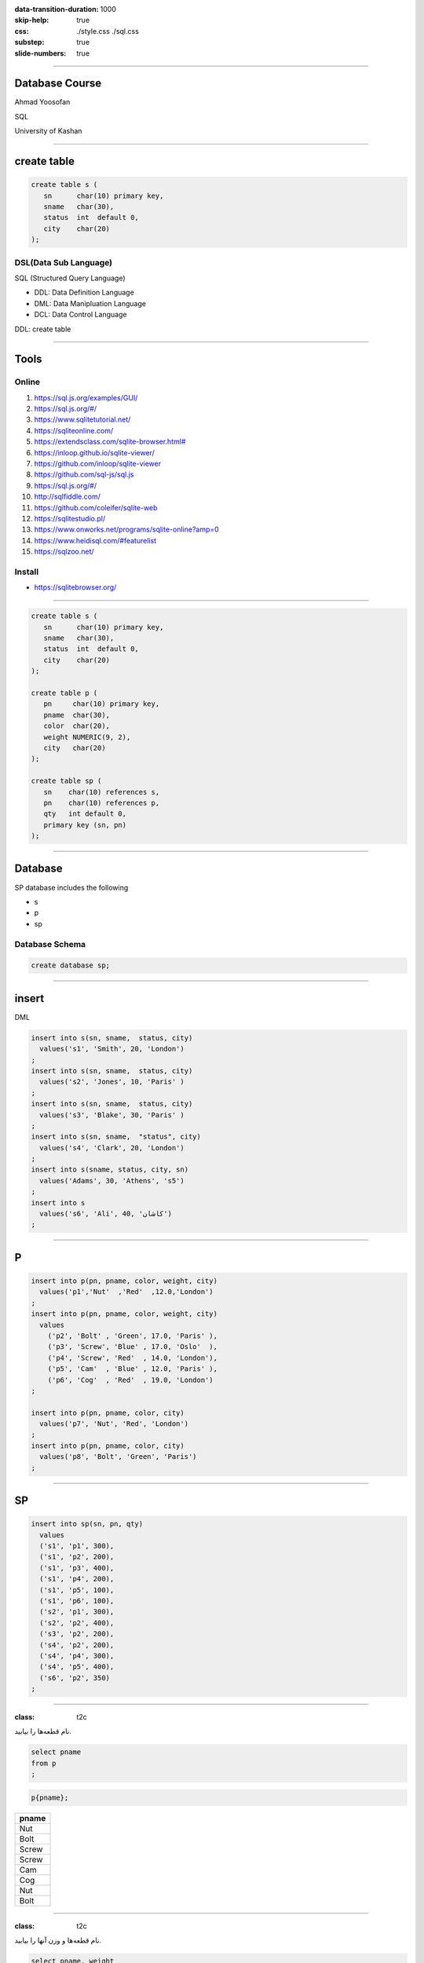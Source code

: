 :data-transition-duration: 1000
:skip-help: true
:css: ./style.css ./sql.css
:substep: true
:slide-numbers: true

.. role:: ltr
    :class: ltr

.. role:: rtl
    :class: rtl

----

Database Course
==================
Ahmad Yoosofan

SQL

University of Kashan

----

create table
================
.. code:: sql

  create table s (
     sn      char(10) primary key,
     sname   char(30),
     status  int  default 0,
     city    char(20)
  );


DSL(Data Sub Language)
-------------------------
SQL (Structured Query Language)

* DDL: Data Definition Language
* DML: Data Manipluation Language
* DCL: Data Control Language

DDL: create table

----

Tools
========
Online
-----------
#. https://sql.js.org/examples/GUI/
#. https://sql.js.org/#/
#. https://www.sqlitetutorial.net/
#. https://sqliteonline.com/
#. `<https://extendsclass.com/sqlite-browser.html#>`_
#. https://inloop.github.io/sqlite-viewer/
#. https://github.com/inloop/sqlite-viewer
#. https://github.com/sql-js/sql.js
#. https://sql.js.org/#/
#. http://sqlfiddle.com/
#. https://github.com/coleifer/sqlite-web
#. https://sqlitestudio.pl/
#. https://www.onworks.net/programs/sqlite-online?amp=0
#. https://www.heidisql.com/#featurelist
#. https://sqlzoo.net/

Install
--------
* https://sqlitebrowser.org/

----

.. code:: sql

  create table s (
     sn      char(10) primary key,
     sname   char(30),
     status  int  default 0,
     city    char(20)
  );

  create table p (
     pn     char(10) primary key,
     pname  char(30),
     color  char(20),
     weight NUMERIC(9, 2),
     city   char(20)
  );

  create table sp (
     sn    char(10) references s,
     pn    char(10) references p,
     qty   int default 0,
     primary key (sn, pn)
  );

----

Database
===========
SP database includes the following

* s
* p
* sp

Database Schema
-----------------
.. code:: sql

  create database sp;


.. :


  create table classroom
    (building   varchar(15),
     room_number    varchar(7),
     capacity   numeric(4,0),
     primary key (building, room_number)
    );

  create table department
    (dept_name    varchar(20),
     building   varchar(15),
     budget           numeric(12,2) check (budget > 0),
     primary key (dept_name)
    );

  create table course
    (course_id    varchar(8),
     title      varchar(50),
     dept_name    varchar(20),
     credits    numeric(2,0) check (credits > 0),
     primary key (course_id),
     foreign key (dept_name) references department (dept_name)
      on delete set null
    );

  create table instructor
    (ID     varchar(5),
     name     varchar(20) not null,
     dept_name    varchar(20),
     salary     numeric(8,2) check (salary > 29000),
     primary key (ID),
     foreign key (dept_name) references department (dept_name)
      on delete set null
    );

  create table section
    (course_id    varchar(8),
           sec_id     varchar(8),
     semester   varchar(6)
      check (semester in ('Fall', 'Winter', 'Spring', 'Summer')),
     year     numeric(4,0) check (year > 1701 and year < 2100),
     building   varchar(15),
     room_number    varchar(7),
     time_slot_id   varchar(4),
     primary key (course_id, sec_id, semester, year),
     foreign key (course_id) references course (course_id)
      on delete cascade,
     foreign key (building, room_number) references classroom (building, room_number)
      on delete set null
    );

  create table teaches
    (ID     varchar(5),
     course_id    varchar(8),
     sec_id     varchar(8),
     semester   varchar(6),
     year     numeric(4,0),
     primary key (ID, course_id, sec_id, semester, year),
     foreign key (course_id, sec_id, semester, year) references section (course_id, sec_id, semester, year)
      on delete cascade,
     foreign key (ID) references instructor (ID)
      on delete cascade
    );

  create table student
    (ID     varchar(5),
     name     varchar(20) not null,
     dept_name    varchar(20),
     tot_cred   numeric(3,0) check (tot_cred >= 0),
     primary key (ID),
     foreign key (dept_name) references department (dept_name)
      on delete set null
    );

  create table takes
    (ID     varchar(5),

     course_id    varchar(8),
     sec_id     varchar(8),
     semester   varchar(6),
     year     numeric(4,0),
     grade            varchar(2),
     primary key (ID, course_id, sec_id, semester, year),
     foreign key (course_id, sec_id, semester, year) references section (course_id, sec_id, semester, year)
      on delete cascade,
     foreign key (ID) references student (ID)
      on delete cascade
    );

  create table advisor
    (s_ID     varchar(5),
     i_ID     varchar(5),
     primary key (s_ID),
     foreign key (i_ID) references instructor (ID)
      on delete set null,
     foreign key (s_ID) references student (ID)
      on delete cascade
    );

  create table time_slot
    (time_slot_id   varchar(4),
     day      varchar(1),
     start_hr   numeric(2) check (start_hr >= 0 and start_hr < 24),
     start_min    numeric(2) check (start_min >= 0 and start_min < 60),
     end_hr     numeric(2) check (end_hr >= 0 and end_hr < 24),
     end_min    numeric(2) check (end_min >= 0 and end_min < 60),
     primary key (time_slot_id, day, start_hr, start_min)
    );

  create table prereq
    (course_id    varchar(8),
     prereq_id    varchar(8),
     primary key (course_id, prereq_id),
     foreign key (course_id) references course (course_id)
      on delete cascade,
     foreign key (prereq_id) references course (course_id)
    );



  delete from prereq;
  delete from time_slot;
  delete from advisor;
  delete from takes;
  delete from student;
  delete from teaches;
  delete from section;
  delete from instructor;
  delete from course;
  delete from department;
  delete from classroom;
  insert into classroom values ('Packard', '101', '500');
  insert into classroom values ('Painter', '514', '10');
  insert into classroom values ('Taylor', '3128', '70');
  insert into classroom values ('Watson', '100', '30');
  insert into classroom values ('Watson', '120', '50');
  insert into department values ('Biology', 'Watson', '90000');
  insert into department values ('Comp. Sci.', 'Taylor', '100000');
  insert into department values ('Elec. Eng.', 'Taylor', '85000');
  insert into department values ('Finance', 'Painter', '120000');
  insert into department values ('History', 'Painter', '50000');
  insert into department values ('Music', 'Packard', '80000');
  insert into department values ('Physics', 'Watson', '70000');
  insert into course values ('BIO-101', 'Intro. to Biology', 'Biology', '4');
  insert into course values ('BIO-301', 'Genetics', 'Biology', '4');
  insert into course values ('BIO-399', 'Computational Biology', 'Biology', '3');
  insert into course values ('CS-101', 'Intro. to Computer Science', 'Comp. Sci.', '4');
  insert into course values ('CS-190', 'Game Design', 'Comp. Sci.', '4');
  insert into course values ('CS-315', 'Robotics', 'Comp. Sci.', '3');
  insert into course values ('CS-319', 'Image Processing', 'Comp. Sci.', '3');
  insert into course values ('CS-347', 'Database System Concepts', 'Comp. Sci.', '3');
  insert into course values ('EE-181', 'Intro. to Digital Systems', 'Elec. Eng.', '3');
  insert into course values ('FIN-201', 'Investment Banking', 'Finance', '3');
  insert into course values ('HIS-351', 'World History', 'History', '3');
  insert into course values ('MU-199', 'Music Video Production', 'Music', '3');
  insert into course values ('PHY-101', 'Physical Principles', 'Physics', '4');
  insert into instructor values ('10101', 'Srinivasan', 'Comp. Sci.', '65000');
  insert into instructor values ('12121', 'Wu', 'Finance', '90000');
  insert into instructor values ('15151', 'Mozart', 'Music', '40000');
  insert into instructor values ('22222', 'Einstein', 'Physics', '95000');
  insert into instructor values ('32343', 'El Said', 'History', '60000');
  insert into instructor values ('33456', 'Gold', 'Physics', '87000');
  insert into instructor values ('45565', 'Katz', 'Comp. Sci.', '75000');
  insert into instructor values ('58583', 'Califieri', 'History', '62000');
  insert into instructor values ('76543', 'Singh', 'Finance', '80000');
  insert into instructor values ('76766', 'Crick', 'Biology', '72000');
  insert into instructor values ('83821', 'Brandt', 'Comp. Sci.', '92000');
  insert into instructor values ('98345', 'Kim', 'Elec. Eng.', '80000');
  insert into section values ('BIO-101', '1', 'Summer', '2017', 'Painter', '514', 'B');
  insert into section values ('BIO-301', '1', 'Summer', '2018', 'Painter', '514', 'A');
  insert into section values ('CS-101', '1', 'Fall', '2017', 'Packard', '101', 'H');
  insert into section values ('CS-101', '1', 'Spring', '2018', 'Packard', '101', 'F');
  insert into section values ('CS-190', '1', 'Spring', '2017', 'Taylor', '3128', 'E');
  insert into section values ('CS-190', '2', 'Spring', '2017', 'Taylor', '3128', 'A');
  insert into section values ('CS-315', '1', 'Spring', '2018', 'Watson', '120', 'D');
  insert into section values ('CS-319', '1', 'Spring', '2018', 'Watson', '100', 'B');
  insert into section values ('CS-319', '2', 'Spring', '2018', 'Taylor', '3128', 'C');
  insert into section values ('CS-347', '1', 'Fall', '2017', 'Taylor', '3128', 'A');
  insert into section values ('EE-181', '1', 'Spring', '2017', 'Taylor', '3128', 'C');
  insert into section values ('FIN-201', '1', 'Spring', '2018', 'Packard', '101', 'B');
  insert into section values ('HIS-351', '1', 'Spring', '2018', 'Painter', '514', 'C');
  insert into section values ('MU-199', '1', 'Spring', '2018', 'Packard', '101', 'D');
  insert into section values ('PHY-101', '1', 'Fall', '2017', 'Watson', '100', 'A');
  insert into teaches values ('10101', 'CS-101', '1', 'Fall', '2017');
  insert into teaches values ('10101', 'CS-315', '1', 'Spring', '2018');
  insert into teaches values ('10101', 'CS-347', '1', 'Fall', '2017');
  insert into teaches values ('12121', 'FIN-201', '1', 'Spring', '2018');
  insert into teaches values ('15151', 'MU-199', '1', 'Spring', '2018');
  insert into teaches values ('22222', 'PHY-101', '1', 'Fall', '2017');
  insert into teaches values ('32343', 'HIS-351', '1', 'Spring', '2018');
  insert into teaches values ('45565', 'CS-101', '1', 'Spring', '2018');
  insert into teaches values ('45565', 'CS-319', '1', 'Spring', '2018');
  insert into teaches values ('76766', 'BIO-101', '1', 'Summer', '2017');
  insert into teaches values ('76766', 'BIO-301', '1', 'Summer', '2018');
  insert into teaches values ('83821', 'CS-190', '1', 'Spring', '2017');
  insert into teaches values ('83821', 'CS-190', '2', 'Spring', '2017');
  insert into teaches values ('83821', 'CS-319', '2', 'Spring', '2018');
  insert into teaches values ('98345', 'EE-181', '1', 'Spring', '2017');
  insert into student values ('00128', 'Zhang', 'Comp. Sci.', '102');
  insert into student values ('12345', 'Shankar', 'Comp. Sci.', '32');
  insert into student values ('19991', 'Brandt', 'History', '80');
  insert into student values ('23121', 'Chavez', 'Finance', '110');
  insert into student values ('44553', 'Peltier', 'Physics', '56');
  insert into student values ('45678', 'Levy', 'Physics', '46');
  insert into student values ('54321', 'Williams', 'Comp. Sci.', '54');
  insert into student values ('55739', 'Sanchez', 'Music', '38');
  insert into student values ('70557', 'Snow', 'Physics', '0');
  insert into student values ('76543', 'Brown', 'Comp. Sci.', '58');
  insert into student values ('76653', 'Aoi', 'Elec. Eng.', '60');
  insert into student values ('98765', 'Bourikas', 'Elec. Eng.', '98');
  insert into student values ('98988', 'Tanaka', 'Biology', '120');
  insert into takes values ('00128', 'CS-101', '1', 'Fall', '2017', 'A');
  insert into takes values ('00128', 'CS-347', '1', 'Fall', '2017', 'A-');
  insert into takes values ('12345', 'CS-101', '1', 'Fall', '2017', 'C');
  insert into takes values ('12345', 'CS-190', '2', 'Spring', '2017', 'A');
  insert into takes values ('12345', 'CS-315', '1', 'Spring', '2018', 'A');
  insert into takes values ('12345', 'CS-347', '1', 'Fall', '2017', 'A');
  insert into takes values ('19991', 'HIS-351', '1', 'Spring', '2018', 'B');
  insert into takes values ('23121', 'FIN-201', '1', 'Spring', '2018', 'C+');
  insert into takes values ('44553', 'PHY-101', '1', 'Fall', '2017', 'B-');
  insert into takes values ('45678', 'CS-101', '1', 'Fall', '2017', 'F');
  insert into takes values ('45678', 'CS-101', '1', 'Spring', '2018', 'B+');
  insert into takes values ('45678', 'CS-319', '1', 'Spring', '2018', 'B');
  insert into takes values ('54321', 'CS-101', '1', 'Fall', '2017', 'A-');
  insert into takes values ('54321', 'CS-190', '2', 'Spring', '2017', 'B+');
  insert into takes values ('55739', 'MU-199', '1', 'Spring', '2018', 'A-');
  insert into takes values ('76543', 'CS-101', '1', 'Fall', '2017', 'A');
  insert into takes values ('76543', 'CS-319', '2', 'Spring', '2018', 'A');
  insert into takes values ('76653', 'EE-181', '1', 'Spring', '2017', 'C');
  insert into takes values ('98765', 'CS-101', '1', 'Fall', '2017', 'C-');
  insert into takes values ('98765', 'CS-315', '1', 'Spring', '2018', 'B');
  insert into takes values ('98988', 'BIO-101', '1', 'Summer', '2017', 'A');
  insert into takes values ('98988', 'BIO-301', '1', 'Summer', '2018', null);
  insert into advisor values ('00128', '45565');
  insert into advisor values ('12345', '10101');
  insert into advisor values ('23121', '76543');
  insert into advisor values ('44553', '22222');
  insert into advisor values ('45678', '22222');
  insert into advisor values ('76543', '45565');
  insert into advisor values ('76653', '98345');
  insert into advisor values ('98765', '98345');
  insert into advisor values ('98988', '76766');
  insert into time_slot values ('A', 'M', '8', '0', '8', '50');
  insert into time_slot values ('A', 'W', '8', '0', '8', '50');
  insert into time_slot values ('A', 'F', '8', '0', '8', '50');
  insert into time_slot values ('B', 'M', '9', '0', '9', '50');
  insert into time_slot values ('B', 'W', '9', '0', '9', '50');
  insert into time_slot values ('B', 'F', '9', '0', '9', '50');
  insert into time_slot values ('C', 'M', '11', '0', '11', '50');
  insert into time_slot values ('C', 'W', '11', '0', '11', '50');
  insert into time_slot values ('C', 'F', '11', '0', '11', '50');
  insert into time_slot values ('D', 'M', '13', '0', '13', '50');
  insert into time_slot values ('D', 'W', '13', '0', '13', '50');
  insert into time_slot values ('D', 'F', '13', '0', '13', '50');
  insert into time_slot values ('E', 'T', '10', '30', '11', '45 ');
  insert into time_slot values ('E', 'R', '10', '30', '11', '45 ');
  insert into time_slot values ('F', 'T', '14', '30', '15', '45 ');
  insert into time_slot values ('F', 'R', '14', '30', '15', '45 ');
  insert into time_slot values ('G', 'M', '16', '0', '16', '50');
  insert into time_slot values ('G', 'W', '16', '0', '16', '50');
  insert into time_slot values ('G', 'F', '16', '0', '16', '50');
  insert into time_slot values ('H', 'W', '10', '0', '12', '30');
  insert into prereq values ('BIO-301', 'BIO-101');
  insert into prereq values ('BIO-399', 'BIO-101');
  insert into prereq values ('CS-190', 'CS-101');
  insert into prereq values ('CS-315', 'CS-101');
  insert into prereq values ('CS-319', 'CS-101');
  insert into prereq values ('CS-347', 'CS-101');
  insert into prereq values ('EE-181', 'PHY-101');

----

insert
=========
DML

.. code:: sql

  insert into s(sn, sname,  status, city)
    values('s1', 'Smith', 20, 'London')
  ;
  insert into s(sn, sname,  status, city)
    values('s2', 'Jones', 10, 'Paris' )
  ;
  insert into s(sn, sname,  status, city)
    values('s3', 'Blake', 30, 'Paris' )
  ;
  insert into s(sn, sname,  "status", city)
    values('s4', 'Clark', 20, 'London')
  ;
  insert into s(sname, status, city, sn)
    values('Adams', 30, 'Athens', 's5')
  ;
  insert into s
    values('s6', 'Ali', 40, 'کاشان')
  ;

----

P
====
.. code:: sql

  insert into p(pn, pname, color, weight, city)
    values('p1','Nut'  ,'Red'  ,12.0,'London')
  ;
  insert into p(pn, pname, color, weight, city)
    values
      ('p2', 'Bolt' , 'Green', 17.0, 'Paris' ),
      ('p3', 'Screw', 'Blue' , 17.0, 'Oslo'  ),
      ('p4', 'Screw', 'Red'  , 14.0, 'London'),
      ('p5', 'Cam'  , 'Blue' , 12.0, 'Paris' ),
      ('p6', 'Cog'  , 'Red'  , 19.0, 'London')
  ;

  insert into p(pn, pname, color, city)
    values('p7', 'Nut', 'Red', 'London')
  ;
  insert into p(pn, pname, color, city)
    values('p8', 'Bolt', 'Green', 'Paris')
  ;

----

SP
====
.. code:: sql

  insert into sp(sn, pn, qty)
    values
    ('s1', 'p1', 300),
    ('s1', 'p2', 200),
    ('s1', 'p3', 400),
    ('s1', 'p4', 200),
    ('s1', 'p5', 100),
    ('s1', 'p6', 100),
    ('s2', 'p1', 300),
    ('s2', 'p2', 400),
    ('s3', 'p2', 200),
    ('s4', 'p2', 200),
    ('s4', 'p4', 300),
    ('s4', 'p5', 400),
    ('s6', 'p2', 350)
  ;

.. :

  insert into p(pn,pname,color,city)
    values('P7', 'Nut', 'Red', 'London')
  ;
  insert into p(pn, pname, color, city)
    values('P8', 'Bolt', 'Green', 'Paris')
  ;

----

:class: t2c

.. class:: rtl-h1

  نام قطعه‌ها را بیابید.

.. container::

  .. code:: sql

    select pname
    from p
    ;

  .. code:: sql

    p{pname};

..  csv-table::
  :header-rows: 1
  :class: smallerelementwithfullborder

  pname
  Nut
  Bolt
  Screw
  Screw
  Cam
  Cog
  Nut
  Bolt

----

:class: t2c

.. class:: rtl-h1

  نام قطعه‌ها و وزن آنها را بیابید.

.. container::

  .. code:: sql

    select pname, weight
    from p
    ;

  .. code:: sql

    p{pname, weight} ;

..  csv-table::
  :header-rows: 1
  :class: smallerelementwithfullborder

  pname, weight
  Nut,  12
  Bolt, 17
  Screw,  17
  Screw,  14
  Cam,  12
  Cog,  19
  Nut,
  Bolt,

.. :

  Nut,  **NULL**
  Bolt, **NULL**

----

.. class:: rtl-h1

  نام قعطه‌ها و وزن آنها را به گرم بیابید.

.. code:: sql

  select pname, weight * 1000
  from p
  ;

..  csv-table::
  :header-rows: 1
  :class: smallerelementwithfullborder

  pname, weight * 1000
  Nut,  12000
  Bolt, 17000
  Screw,  17000
  Screw,  14000
  Cam,  12000
  Cog,  19000
  Nut,
  Bolt,

----

as (rename)
==============
.. code:: sql

  select pname, weight * 1000 as gweight
  from p
  ;

..  csv-table::
  :header-rows: 1
  :class: smallerelementwithfullborder

  pname, gweight
  Nut,  12000
  Bolt, 17000
  Screw,  17000
  Screw,  14000
  Cam,  12000
  Cog,  19000
  Nut,
  Bolt,

----

:class: t2c

.. class:: rtl-h1

  نام عرضه‌کنندگان شهر کاشان را بیابید.

.. container::

  .. code:: sql

    select sname
    from s
    where city = 'کاشان'
    ;

  .. code:: sql
    :class: substep

    -- (s where city = 'کاشان') {pname}

  .. code:: sql
    :class: substep

    select sname
    from s
    where city = 'Paris'
    ;

..  csv-table::
  :header-rows: 1
  :class: smallerelementwithfullborder substep

  sname
  Jones
  Blake


----

:class: t2c

.. class:: rtl-h1

  شمارهٔ قطعه‌های عرضه شده را بیابید.

.. code:: sql
  :class: substep

  select pn
  from sp
  ;

..  csv-table::
  :header-rows: 1
  :class: smallerelementwithfullborder substep

  pn
  p1
  p2
  p3
  p4
  p5
  p6
  p1
  p2
  p2
  p2
  p4
  p5
  p2

----

:class: t2c

.. class:: rtl-h1

  نام قطعه‌های عرضه شده را بیابید.

.. container::

  .. code:: sql
    :class: substep

    select pname
    from p, sp
    where p.pn = sp.pn
    ;

  .. code:: sql
    :class: substep

    (
      (
         (
           p rename pn as ppn
         )
         times sp
      ) where ppn = pn
    ) {pname}

..  csv-table::
  :header-rows: 1
  :class: smallerelementwithfullborder substep

  pname
  Nut
  Bolt
  Screw
  Screw
  Cam
  Cog
  Nut
  Bolt
  Bolt
  Bolt
  Screw
  Cam
  Bolt

----

:class: t2c

join
=========
.. class:: rtl-h1

  نام قطعه‌های عرضه شده را بیابید.

.. code:: sql

  select pname
  from p natural join sp
  ;

.. code:: sql
  :class: substep

  (p join sp) {pname}

.. code:: sql
  :class: substep

  select pname
  from p join sp using(pn)
  ;

.. code:: sql
  :class: substep

  select pname
  from p join sp on p.pn=sp.pn
  ;

----

:class: t2c

.. class:: rtl-h1

  نام قطعه‌هایی را بیابید که در شهر آن قطعه‌ها عرضه کننده‌ای وجود داشته باشد

.. container::

  .. code:: sql

    select pname
    from p join s using(city)
    ;

  .. code:: sql

    select pname
    from p natural join s
    ;

..  csv-table::
  :header-rows: 1
  :class: smallerelementwithfullborder substep

  pname
  Nut
  Nut
  Bolt
  Bolt
  Screw
  Screw
  Cam
  Cam
  Cog
  Cog
  Nut
  Nut
  Bolt
  Bolt

----

:class: t2c

.. class:: rtl-h1

  اطلاعات عرضه‌کنندگان را بیابید

.. code:: sql

  select *
  from s
  ;

..  csv-table::
  :header-rows: 1
  :class: smallerelementwithfullborder substep

  sn, sname,  status, city
  s1, Smith,  20,   London
  s2, Jones,  10,   Paris
  s3, Blake,  30,   Paris
  s4, Clark,  20,   London
  s5, Adams,  30,   Athens
  s6, Ali,    40,   کاشان

----

:class: t2c

.. class:: rtl-h1

  اطلاعات عرضه‌کنندگان و قطعه‌هایی را که عرضه کرده‌اند، بیابید.

.. code:: sql
  :class: substep

  select *
  from (p join sp using(pn))
    join s using(sn)
  ;

..  csv-table::
  :header-rows: 1
  :class: smallerelementwithfullborder substep

  pn, pname,  color,  weight, city, sn, qty,  sname,  status, city
  p1, Nut,  Red,  12, London, s1, 300,  Smith,  20, London
  p2, Bolt, Green,  17, Paris,  s1, 200,  Smith,  20, London
  p3, Screw,  Blue, 17, Oslo, s1, 400,  Smith,  20, London
  p4, Screw,  Red,  14, London, s1, 200,  Smith,  20, London
  p5, Cam,  Blue, 12, Paris,  s1, 100,  Smith,  20, London
  p6, Cog,  Red,  19, London, s1, 100,  Smith,  20, London
  p1, Nut,  Red,  12, London, s2, 300,  Jones,  10, Paris
  p2, Bolt, Green,  17, Paris,  s2, 400,  Jones,  10, Paris
  p2, Bolt, Green,  17, Paris,  s3, 200,  Blake,  30, Paris
  p2, Bolt, Green,  17, Paris,  s4, 200, Clark, 20, London
  p4, Screw,  Red,  14, London, s4, 300,  Clark,  20, London
  p5, Cam,  Blue, 12, Paris,  s4, 400,  Clark,  20, London
  p2, Bolt, Green,  17, Paris,  s6, 350,  Ali,  40, کاشان

----

:class: t2c

.. class:: rtl-h1

  نام قطعاتی را بیابید که عرضه‌کننده‌ای از شهر کاشان آنها را عرضه کرده باشد.

.. container::

  .. code:: sql
    :class: substep

    select pname
    from (p natural join sp)
      join s on s.sn=sp.sn
    where s.city = 'کاشان'
    ;


  .. code:: sql
    :class: substep

    select pname
    from (p natural join sp)
      join s using(sn)
    where s.city = 'کاشان'
    ;

..  csv-table::
  :header-rows: 1
  :class: smallerelementwithfullborder substep

  pname
  Bolt

----

:class: t2c

..  class:: rtl-h1

  نام قطعات را بیابید و نام ستون آن را name بگذارید

.. code:: sql
  :class: substep

  select pname as name
  from p
  ;

..  csv-table::
  :header-rows: 1
  :class: smallerelementwithfullborder substep

  name
  Nut
  Bolt
  Screw
  Screw
  Cam
  Cog
  Nut
  Bolt

----

:class: t2c

.. class:: rtl-h1

  شماره قطعه‌های عرضه شده را بدون شمارهٔ تکراری بیابید

.. code:: sql

  select distinct pn
  from sp
  ;

..  csv-table::
  :header-rows: 1
  :class: smallerelementwithfullborder substep

  pn
  p1
  p2
  p3
  p4
  p5
  p6

----

:class: t2c

.. class:: rtl-h1

  نام قطعاتی را بیابید که وزن آنها بیشتر از ۲۰ است

.. code:: sql
  :class: substep

  select pname
  from p
  where weight > 20
  ;

..  csv-table::
  :header-rows: 1
  :class: smallerelementwithfullborder substep

  pname
  ""

----

:class: t2c

.. class:: rtl-h1

  نام شهرهای عرضه‌کنندگان را بدون تکرار بیابید

.. code:: sql
  :class: substep

  select distinct city
  from s
  ;

..  csv-table::
  :header-rows: 1
  :class: smallerelementwithfullborder substep

  city
  London
  Paris
  Athens
  کاشان

----

:class: t2c

Use Another name for a Table in Query
=========================================
.. container::

  .. code:: sql

    create table t (
      a int primary key,
      name char(20)
    );

    insert into t values (1, 'a'),(2, 'b');

  .. code:: sql

    select *
    from t, t as M;

..  csv-table::
  :header-rows: 1
  :class: smallerelementwithfullborder substep

  a,  name, a,  name
  1,  a,  1,  a
  1,  a,  2,  b
  2,  b,  1,  a
  2,  b,  2,  b

.. code:: sql
  :class: substep

  select t.name
  from t, t as M
  where t.a < M.a;

..  csv-table::
  :header-rows: 1
  :class: smallerelementwithfullborder substep

  name
  a

.. code:: sql
  :class: substep

  select *
  from t join t as M
    on t.a < M.a;

..  csv-table::
  :header-rows: 1
  :class: smallerelementwithfullborder substep

  a,  name, a,  name
  1,  a,  2,  b


----

:class: t2c

Use Another name for a Table in Query
=========================================
.. class:: substep rtl-h2

    نام قطعاتی را بیابید که وزن آنها دست کم از وزن یک قطعهٔ دیگر بیشتر باشد

    نام همهٔ قطعات را بیابید به جز قطعه‌ یا قطعه‌هایی که کمترین وزن را دارند

.. container::

  .. code:: sql

    select T.pname
    from p as T
    ;

  .. code:: sql
    :class: substep

    select T.pname
    from p as T, p
    where p.weight < T.weight
    ;

  .. code:: sql
    :class: substep

    select T.pname
    from p as T join p on
      p.weight < T.weight
    ;

..  csv-table::
  :header-rows: 1
  :class: smallerelementwithfullborder substep

  pname
  Bolt
  Bolt
  Bolt
  Screw
  Screw
  Screw
  Screw
  Screw
  Cog
  Cog
  Cog
  Cog
  Cog

----

:class: t2c


.. class:: rtl-h1

  مانند مسألهٔ پیش با این تفاوت که نام‌های تکراری در  پاسخ نباشد

.. code:: sql
  :class: substep

  select distinct T.pname
  from p as T, p
  where p.weight < T.weight
  ;

.. class:: substep rtl-h2

    راه حل دیگر

.. code:: sql
  :class: substep

  select distinct T.pname
  from p as T join p on
    p.weight < T.weight
  ;

..  csv-table::
  :header-rows: 1
  :class: smallerelementwithfullborder substep

  pname
  Bolt
  Screw
  Cog

----

:class: t2c

.. class:: rtl-h1

  نام قطعاتی را بیابید که وزن آنها دست کم از وزن یک قطعهٔ دیگر کمتر باشد

.. code:: sql
  :class: substep

  select distinct T.pname
  from p as T join p on
    p.weight > T.weight
  ;

..  csv-table::
  :header-rows: 1
  :class: smallerelementwithfullborder substep

  pname
  Nut
  Bolt
  Screw
  Cam

----

:class: t2c

.. class:: rtl-h1

  نام قطعه‌های عرضه شده را همراه با نام عرضه‌کنندگان‌شان بیابید

.. container::

  .. code:: sql
    :class: substep

    select pname, sname
    from s, sp, p
    where s.sn = sp.sn and
      p.pn = sp.pn
    ;

  .. code:: sql
    :class: substep

    select pname, sname
    from s natural join sp
      join p using(pn)
    ;

..  csv-table::
  :header-rows: 1
  :class: smallerelementwithfullborder substep

  pname,  sname
  Nut,  Smith
  Bolt, Smith
  Screw,  Smith
  Screw,  Smith
  Cam,  Smith
  Cog,  Smith
  Nut,  Jones
  Bolt, Jones
  Bolt, Blake
  Bolt, Clark
  Screw,  Clark
  Cam,  Clark
  Bolt, Ali

----

:class: t2c

.. class:: rtl-h1

  نام قطعاتی را بیابید که وزن‌شان دست کم از وزن یک قطعهٔ با رنگ قرمز کمتر باشد

.. container::

  .. code:: sql
    :class: substep

    select distinct T.pname
    from p as T, p
    where p.weight > T.weight
      and p.color='Red'
    ;

  .. code:: sql
    :class: substep

    select distinct T.pname
    from p as T join p on
      p.weight > T.weight
    where p.color='Red'
    ;

..  csv-table::
  :header-rows: 1
  :class: smallerelementwithfullborder substep

  pname
  Nut
  Bolt
  Screw
  Cam

.. container::

  .. class:: rtl-h3 substep

      راه حل نادرست

  .. code:: sql
      :class: substep

      select distinct p.pname
      from p as p1 join p on
        p1.weight > p.weight and
        p1.color = 'Red'
      ;


..  csv-table::
  :header-rows: 1
  :class: smallerelementwithfullborder substep

  pname
  Cog
  Screw

----

:class: t2c

.. class:: rtl-h1

    نام قطعاتی را بیابید که نام شهر آنها با L آغاز شده باشد

.. code:: sql

  select pname
  from p
  where city like 'L%'
  ;

..  csv-table::
  :header-rows: 1
  :class: smallerelementwithfullborder substep

  pname
  Nut
  Screw
  Cog
  Nut

.. code:: sql

  select *
  from p
  ;

..  csv-table::
  :header-rows: 1
  :class: smallerelementwithfullborder substep

  pn, pname,  color,  weight, city
  p1, Nut,  Red,  12, London
  p2, Bolt, Green,  17, Paris
  p3, Screw,  Blue, 17, Oslo
  p4, Screw,  Red,  14, London
  p5, Cam,  Blue, 12, Paris
  p6, Cog,  Red,  19, London
  p7, Nut,  Red,  ,  London
  p8, Bolt, Green, ,   Paris

----

:class: t2c

.. class:: rtl-h1

    نام شهرهای قطعاتی را بیابید که با P آغاز شده باشد

.. code:: sql
  :class: substep

  select pname, city
  from p
  where city like 'P%'
  ;

..  csv-table::
  :header-rows: 1
  :class: smallerelementwithfullborder substep

  pname, city
  Bolt, Paris
  Cam, Paris
  Bolt, Paris

----

.. class:: rtl-h1

    نام قطعاتی را بیابید که نام شهر آنها پنج حرفی باشد  با S آغاز شده باشد

.. code:: sql

  select pname
  from p
  where city like 'S____'
  ;

..  csv-table::
  :header-rows: 1
  :class: smallerelementwithfullborder substep

  pname
  Screw

----

.. class:: rtl-h1

    نام شهر قطعاتی را بیابید که درون نام شهر آنها رشتهٔ is وجود داشته باشد

.. code:: sql
  :class: substep

  select city
  from p
  where city like '%is%'
  ;

..  csv-table::
  :header-rows: 1
  :class: smallerelementwithfullborder substep

  city
  Paris

----

.. class:: rtl-h1

  نام قطعات و شهرهای آنها را بیابید که شهر آنها دست کم سه‌حرفی باشند و با رشتهٔ زیر آغاز شده باشند

`bn_`

.. code:: sql
  :class: substep

  select pname, city
  from p
  where city like "bn\_%"
  ;

----

escape
========
.. code:: sql
  :class: substep

  select pname
  from p
  where city like 'P\_%' escape '\'
  ;

.. code:: sql
  :class: substep

  select pname
  from p
  where city like 'P!_%' escape '!'
  ;


.. code:: sql
  :class: substep

  select pname
  from p
  where city like 'P#_%' escape '#'
  ;

  select pname
  from p
  where city like "an\_%" escape "\"
  ; -- "

----

:class: t2c


.. class:: rtl-h1

نام قطعاتی را بیابید که نام شهر آنها با an پایان نیافته باشد

.. code:: sql

  select pname
  from p
  where city not like "%an"
  ;

..  csv-table::
  :header-rows: 1
  :class: smallerelementwithfullborder substep

    pname
    Nut
    Bolt
    Screw
    Screw
    Cam
    Cog
    Nut
    Bolt

----

.. class:: rtl-h1

نام قطعاتی را بیابید که در شهر پاریس باشند و پاسخ بر پایهٔ نام قطعه از کوچک به بزرگ مرتب شده باشد.


.. code:: sql
  :class: substep

  select pname
  from p
  where city='Paris'
  order by pname
  ;

.. class:: rtl-h2 substep

نام و وزن قطعاتی را بیابید که در شهر پاریس هستند و پاسخ بر پایهٔ وزن قطعه از کوچک به بزرگ مرتب شده باشد

.. code:: sql
  :class: substep

  select pname, weight
  from p
  where city='Paris'
  order by weight
  ;

.. code:: sql
  :class: substep

  select pname, weight
  from p
  where city='Paris'
  order by weight asc
  ;

----

:class: t2c


.. class:: rtl-h1

  نام و وزن قطعاتی را بیابید که در شهر پاریس هستند و پاسخ بر پایهٔ وزن قطعه از بزرگ به کوچک مرتب شده باشد

.. code:: sql
  :class: substep

  select pname, weight
  from p
  where city='Paris'
  order by weight desc
  ;


..  csv-table::
  :header-rows: 1
  :class: smallerelementwithfullborder substep

    pname,  weight
    Bolt, 17
    Cam,  12
    Bolt,

----

:class: t2c

.. class:: rtl-h1

  نام و وزن قطعاتی را بیابید که وزن‌شان بین ۱۲ و ۱۴ باشد

.. container::

    .. code:: sql
      :class: substep

      select pname, weight
      from p
      where weight >= 12 and weight <= 14
      ;

    .. code:: sql
      :class: substep

      select pname, weight
      from p
      where weight between 12 and 14;

.. csv-table::
  :header-rows: 1
  :class: smallerelementwithfullborder, substep

  pname, weight
  Nut,12
  Screw,14
  Cam,12

----

:class: t2c

.. class:: rtl-h1

  نام و وزن قطعاتی را بیابید که وزن‌شان بین ۱۲ و ۱۴ نباشد

.. container::

    .. code:: sql
      :class: substep

      select pname, weight
      from p
      where not (weight>=12 and weight<=14)
      ;

    .. code:: sql
      :class: substep

      select pname, weight
      from p
      where weight not between 12 and 14
      ;

.. csv-table::
  :header-rows: 1
  :class: smallerelementwithfullborder, substep

  pname, weight
  Bolt,17
  Screw,17
  Cog,19

----

:class: t2c

Record Comparison
==================================
.. class:: rtl-h1

  نام قطعاتی را بیاید که عرضه کننده‌ای در شهر آن قطعه‌ها آنها را عرضه کرده باشد

.. container::

    .. code:: sql
      :class: substep

      select pname
      from p, s, sp
      where (p.city, p.pn) = (s.city, sp.pn)
        and s.sn = sp.sn
      ;

    .. code:: sql
      :class: substep

      select pname
      from p, s, sp
      where p.city = s.city and
        p.pn = sp.pn and
        s.sn = sp.sn
      ;

    .. code:: sql
      :class: substep

      select pname
      from p join s on
        p.city = s.city
        join sp on
        (p.pn, s.sn) = (sp.pn, sp.sn)
      ;


    .. code:: sql
      :class: substep

      select pname
      from p  natural join sp  natural join s
      ;

.. csv-table::
  :header-rows: 1
  :class: smallerelementwithfullborder, substep

    pname
    Nut
    Screw
    Cog
    Bolt
    Bolt
    Screw

----

:class: t2c

Union
========
.. container::

  .. code:: sql

      select pname
      from p
      where city='Paris'
    union
      select pname
      from p
      where weight>12
    ;

  .. code:: sql
    :class: substep

    select distinct pname
    from p
    where city = 'Paris' or
      weight > 12
    ;

  .. code:: sql
    :class: substep

      select pname
      from p
      where city = 'kashan'
    union all
      select pname
      from p
      where weight>10
     ;


.. container::

  .. csv-table::
    :header-rows: 1
    :class: smallerelementwithfullborder, substep


    pname
    Bolt
    Cam
    Cog
    Screw

  .

  .. csv-table::
    :header-rows: 1
    :class: smallerelementwithfullborder, substep

    pname
    Nut
    Bolt
    Screw
    Screw
    Cam
    Cog


----

:class: t2c

Style of Writing
=============================
.. code:: sql
  :class: substep

    select pname
    from p
    where city='Paris'
  union
    select pname
    from p
    where weight>12
  ;

.. code:: sql
  :class: substep

  select pname
  from p
  where city='kashan'
  union
  select pname
  from p
  where weight>10
  ;

.. code:: sql
  :class: substep

  select pname
  from p
  where city='kashan'

  union

  select pname
  from p
  where weight>10
  ;

----

:class: t2c

Intersect
===============
.. container::

  .. code:: sql
    :class: substep

      select pname
      from p
      where city='Paris'
    intersect
      select pname
      from p
      where weight>10
    ;

  .. code:: sql
    :class: substep

    select distinct pname
    from p
    where city='Paris' and
      weight>10
    ;

  .. code:: sql
    :class: substep

      select pname
      from p
      where city = 'Paris'
    intersect all
      select pname
      from p
      where weight > 10
    ;

  .. code:: sql
    :class: substep

    select pname
    from p
    where city='Paris' and
      weight>10
    ;

.. container::

  .. csv-table::
    :header-rows: 1
    :class: smallerelementwithfullborder, substep

    pname
    Bolt
    Cam

  .

  .. csv-table::
    :header-rows: 1
    :class: smallerelementwithfullborder, substep

    pname
    Bolt
    Cam

----

:class: t2c

Except
==========
.. container::

  .. code:: sql
    :class: substep

      select pname
      from p
      where city = 'Paris'
    except
      select pname
      from p
      where weight > 14
    ;

  .. code:: sql
    :class: substep

    select distinct pname
    from p
    where city='Paris' and
      weight<=14
    ;

  .. code:: sql
    :class: substep

    select pname
      from p
      where city='Paris'
    except all
      select pname
      from p
      where weight>10
    ;

  .. code:: sql
    :class: substep

    select pname
    from p
    where city='Paris' and
      weight<=14
    ;

.. container::

  .. csv-table::
    :header-rows: 1
    :class: smallerelementwithfullborder, substep


    pname
    Cam

  .

  .. csv-table::
    :header-rows: 1
    :class: smallerelementwithfullborder, substep

    pname
    Cam

----

:class: t2c

.. class:: rtl-h1

  نام شهرهای قطعاتی را بیابید که در آنها عرضه‌کننده‌ای وجود ندارد

.. code:: sql
  :class: substep

  select city
  from p
  except
  select city
  from s
  ;

.. csv-table::
  :header-rows: 1
  :class: smallerelementwithfullborder, substep

  city
  Oslo

----

:class: t2c

.. class:: rtl-h1

  شمارهٔ قطعات و شمارهٔ عرضه‌کنندگانی را بیابید که قطعات یاد شده را آن عرضه کنندگان عرضه نکرده باشند

.. code:: sql
  :class: substep

  select pn, sn
  from p, s
  except
  select pn, sn
  from sp
  ;

.. list-table::

    * - .. csv-table::
          :header-rows: 1
          :class: smallerelementwithfullborder

          pn, sn
          p1, s3
          p1, s4
          p1, s5
          p1, s6
          p2, s5
          p3, s2
          p3, s3
          p3, s4
          p3, s5
          p3, s6
          p4, s2

      - |nbsp| |nbsp| |nbsp|

      - .. csv-table::
          :header-rows: 1
          :class: smallerelementwithfullborder

          pn, sn
          p4, s3
          p4, s5
          p4, s6
          p5, s2
          p5, s3
          p5, s5
          p5, s6
          p6, s2
          p6, s3
          p6, s4
          p6, s5
          p6, s6
          p7, s1

      - |nbsp| |nbsp| |nbsp|

      - .. csv-table::
          :header-rows: 1
          :class: smallerelementwithfullborder

          pn, sn
          p7, s2
          p7, s3
          p7, s4
          p7, s5
          p7, s6
          p8, s1
          p8, s2
          p8, s3
          p8, s4
          p8, s5
          p8, s6

----

:class: t2c

.. class:: rtl-h1

  نام قطعات و نام عرضه‌کنندگانی را بیابید که قطعات یاد شده را آن عرضه کنندگان عرضه نکرده باشند

.. container::

  .. code:: sql
    :class: substep


    select pname, sname  -- نادرست
    from p, s
    except
    select pname, sname
    from p natural join sp
      natural join s;

  .. code:: sql
    :class: substep

    select pname, sname from p, s
    except
    select pname, sname
    from s natural join sp
      join p using(pn);

  .. code:: sql
    :class: substep

    select sname , pname
    from (
      select pn, sn from p, s
      except
      select pn, sn from sp
      ) join p using (pn)
      join s using (sn);

.. list-table::

  * - .. csv-table::
        :header-rows: 1
        :class: smallerelementwithfullborder

        pname,  sname
        Bolt, Adams
        Cam,  Adams
        Cam,  Ali
        Cam,  Blake
        Cam,  Jones
        Cog,  Adams
        Cog,  Ali
        Cog,  Blake

    - |nbsp| |nbsp| |nbsp| 

    - .. csv-table::
        :header-rows: 1
        :class: smallerelementwithfullborder

        pname,  sname
        Cog,  Clark
        Cog,  Jones
        Nut,  Adams
        Nut,  Ali
        Nut,  Blake
        Nut,  Clark
        Screw,  Adams
        Screw,  Ali
        Screw,  Blake
        Screw,  Jones

----

:class: t2c

.. class:: rtl-h1

  زوج نام عرضه‌کنندگانی را بیابید که در یک شهر باشند

.. code:: sql
  :class: substep

  -- (1) نادرست
  select s.sname, T.sname
  from s, s as T
  where s.city = T.city
  ;

.. code:: sql
  :class: substep

  -- (2) نادرست
  select s.sname, T.sname
  from s, s as T
  where s.city = T.city and
    s.sn != T.sn
  ;

.. code:: sql
  :class: substep

  -- (3)
  select s.sname, T.sname
  from s, s as T
  where s.city = T.city and
    s.sn < T.sn
  ;

.. code:: sql
  :class: substep

  -- (4)
  select s.sname, T.sname
  from s as T join s using(city)
  where s.sn < T.sn
  ;

.. code:: sql
  :class: substep

  -- (5)
  select s.sname, T.sname
  from s as T join s on
    T.city = s.city and
    s.sn < T.sn
  ;

.. csv-table::
  :header-rows: 1
  :class: smallerelementwithfullborder

  sname,  sname
  Smith,  Clark
  Jones,  Blake

----

Exists
===========
.. class:: rtl-h1

  نام عرضه‌کنندگانی را بیابید که قطعه‌ای در شهر آنها باشد

.. code:: sql
  :class: substep

  select sname
  from s
  where exists (
      select *
      from p
      where p.city = s.city
    )
  ;

.. csv-table::
  :header-rows: 1
  :class: smallerelementwithfullborder

  sname
  Smith
  Jones
  Blake
  Clark

----

:class: t2c

.. class:: rtl-h1

  نام قطعاتی را بیابید که وزن آنها از دست کم یک قطعهٔ دیگر بیشتر باشد

.. code:: sql

  select pname
  from p as T
  where exists (
      select *
      from p
      where T.weight > p.weight
    )
  ;

.. csv-table::
  :header-rows: 1
  :class: smallerelementwithfullborder

  pname
  Bolt
  Screw
  Screw
  Cog

----

:class: t2c

.. class:: rtl-h1

  نام قطعاتی را بیابید که وزن آنها دست کم از یک قطعهٔ دیگر در شهر پاریس بیشتر باشد

.. code:: sql
  :class: substep

  select pname
  from p as T
  where exists (
      select *
      from p
      where city = 'Paris' and
        T.weight > p.weight
    )
  ;

.. csv-table::
  :header-rows: 1
  :class: smallerelementwithfullborder

  pname
  Bolt
  Screw
  Screw
  Cog

----


:class: t2c

.. class:: rtl-h1

  نام قطعاتی را بیابید که وزن آنها از همهٔ قطعات دیگر کمتر باشد

.. class:: rtl-h1 substep

    نام قطعاتی را بیابید که وزن آنها از هیچ قطعهٔ دیگری بیشتر نباشد

.. code:: sql
  :class: substep

  select pname
  from p as T
  where not exists (
      select *
      from p
      where T.weight > p.weight
    )
  ;

.. csv-table::
  :header-rows: 1
  :class: smallerelementwithfullborder

  pname
  Nut
  Cam
  Nut
  Bolt

.. csv-table::
  :header-rows: 1
  :class: smallerelementwithfullborder substep

  pname weight
  Nut,  12
  Cam,  12
  Nut,
  Bolt,


----

:class: t2c

.. class:: rtl-h1

  نام شهرهای عرضه کنندگانی را بیابید که در آن شهرها هیچ قطعه‌ای وجود ندارد

.. container::

    .. code:: sql
      :class: substep

      select city
      from   s
      where not exists(
          select *
          from p
          where p.city = s.city
        )
      ;

    .. code:: sql
      :class: substep

      select city
      from s
      except all
      select city
      from p
      ;

.. csv-table::
  :header-rows: 1
  :class: smallerelementwithfullborder

    city
    Athens
    کاشان

----

:class: t2c

.. class:: rtl-h1

    نام قطعه‌هایی را بیابید که فقط عرضه کنندگان درون آن شهرها آنها را عرضه کرده باشند یا اصلاً عرضه نشده باشند.

.. class:: rtl-h1 substep

    نام قطعه‌هایی را بیابید که عرضه‌کننده‌ای خارج از شهر آن قطعه‌ها، آنها را عرضه نکرده باشند

.. code:: sql
  :class: substep

  select pname
  from   p
  where not exists(
      select *
      from s natural join sp
      where sp.pn = p.pn and
        p.city <> s.city
    )
  ;
  -- or
  select pname
  from   p
  where not exists(
      select *
      from s
      where s.city <> p.city and
        exists(
          select *
          from sp
          where  sp.pn = p.pn and
            sp.sn = s.sn
        )
    )
  ;

.. csv-table::
  :header-rows: 1
  :class: smallerelementwithfullborder

    pname
    Screw
    Cog
    Nut
    Bolt


----

:class: t2c

.. class:: rtl-h1

    نام قطعه‌های عرضه شده‌ای را بیابید که فقط عرضه کنندگان درون آن شهرها آنها را عرضه کرده باشند.

.. code:: sql
  :class: substep

  select pname
  from   p natural join sp as T
  where not exists(
      select *
      from s natural join sp
      where sp.pn = p.pn and
        p.city <> s.city
    )
  ;
  -- or
  select pname
  from   p natural join sp
  where not exists(
      select *
      from s
      where s.city <> p.city and
        exists(
          select *
          from sp
          where  sp.pn = p.pn and
            sp.sn = s.sn
        )
    )
  ;


.. csv-table::
  :header-rows: 1
  :class: smallerelementwithfullborder

    pname
    Screw
    Cog
    Screw

----

:class: t2c

.. class:: rtl-h1

      نام قطعه‌های عرضه شدهٔ متفاوتی را بیابید که فقط عرضه کنندگان درون آن شهرها آنها را عرضه کرده باشند

.. code:: sql
  :class: substep

  select distinct pname
  from p natural join sp
  where not exists(
      select *
      from sp,s
      where sp.sn = s.sn and
        sp.pn = p.pn and
        p.city <> s.city
    )
  ;

.. code:: sql
    :class: substep

    select distinct pname
    from p
    where exists(
        select *
        from sp natural join s
        where sp.pn = p.pn and
          p.city = s.city
      ) and not exists(
        select *
        from sp natural join s
        where sp.pn = p.pn and
          p.city <> s.city
      )
    ;

.. csv-table::
  :header-rows: 1
  :class: smallerelementwithfullborder

    pname
    Screw
    Cog


----

:class: t2c

.. class:: rtl-h1

  نام قطعاتی را بیابید که همهٔ عرضه کنندگان آنها را عرضه کرده باشند

.. class:: substep rtl-h1

    نام قطعاتی را بیابید که عرضه‌کننده‌ای وجود نداشته باشد که این قطعات را عرضه نکرده باشد.

    نام قطعاتی را می‌خواهیم که وجود نداشته باشد عرضه‌کننده‌ای که برایش وجود نداشته باشد عرضه‌ای که آن عرضه از آن عرضه کننده و آن قطعه باشد.


.. code:: sql
  :class: substep

  select pname
  from p
  where not exists(
      select *
      from s
      where not exists(
          select *
          from sp
          where s.sn = sp.sn
            and p.pn = sp.pn
        )
    )
  ;


.. csv-table::
  :header-rows: 1
  :class: smallerelementwithfullborder

    pname
    " "


----

:class: t2c

.. class:: rtl-h1

  نام قطعات متفاوتی را بیابید که همهٔ عرضه کنندگان با وضعیت بالای ۱۰۰ آنها را عرضه کرده باشند

.. code:: sql
  :class: substep

  select distinct pname
  from p
  where not exists(
      select *
      from s
      where status > 100 and
        not exists(
          select *
          from sp
          where s.sn = sp.sn and
            p.pn = sp.pn
        )
    )
  ;

.. csv-table::
  :header-rows: 1
  :class: smallerelementwithfullborder

    pname
    Nut
    Bolt
    Screw
    Cam
    Cog


----

:class: t2c

DELETE / DROP TABLE
=================================
.. container::

    DELETE

    DML

    .. code:: sql

      delete from s
      where sn = 's5'
      ;

      delete from p;

.. container::

    DROP TABLE

    DDL

    .. code:: sql

      drop table sp;
      drop table s;
      drop table p;

----

Alter Table
============
DDL
----
.. code:: sql

  alter table sp add "comment" varchar(50);

  alter table sp drop "comment";

  alter table sp add "comment" varchar(50) default '';

.. image:: img/sql/alter_table_sqlite.png

----

:class: t2c

NULL
=====
.. code:: sql
    :class: substep

    insert into p(pn, pname, color, city)
    values('p7', 'Nut', 'Red', 'London')
    ;

.

.. class:: substep

    #. Do not know the value
    #. Not applicable
        * Address: city, street, alley, number

.. code:: sql
    :class: substep

    select pname
    from p
    where weight is null;

.. code:: sql
    :class: substep

    select pname
    from p
    where weight is not null;

.. code:: sql
    :class: substep

    create table s (
     sn      char(10) primary key,
     sname   char(30) not null,
     status  int  default 0,
     city    char(20)
    );

.. ::

    https://www.ibm.com/support/knowledgecenter/en/SSEPEK_11.0.0/intro/src/tpc/db2z_joindatafromtables.html
    https://www.ibm.com/support/knowledgecenter/SSEPEK_11.0.0/intro/src/art/bkntjoin.gif

----

:id: aggregation-functions-sum-id

Aggregation Functions
=======================
Sum
-------
.. class:: rtl-h2

جمع وزن قطعات را بیابید.

.. code:: sql

  select sum(weight) as asw
  from p
  ;

..  csv-table::
  :header-rows: 1
  :class: smallerelementwithfullborder

  asw
  91

.. class:: rtl-h2

  جمع همهٔ عرضه‌ها(qty) را بیابید.


.. code:: sql

  select sum(qty) as sqt
  from   sp
  ;

..  csv-table::
  :header-rows: 1
  :class: smallerelementwithfullborder

  sqt
  3100

.. class:: rtl-h2

  جمع عرضه‌های عرضه کنندهٔ s2 را بیابید.

.. code:: sql

  select sum(qty) as sqt
  from   sp
  where sp.sn = 'S2'
  ;

..  csv-table::
  :header-rows: 1
  :class: smallerelementwithfullborder

  sqt
  700

..  csv-table::
  :header-rows: 1
  :class: smallerelementwithfullborder

  sn,  pn,  qty
  S1,  P1,  300
  S1,  P2,  200
  S1,  P3,  400
  S1,  P4,  200
  S1,  P5,  100
  S1,  P6,  100
  S2,  P1,  300
  S2,  P2,  400
  S3,  P2,  200
  S4,  P2,  200
  S4,  P4,  300
  S4,  P5,  400

----

:class: t2c

.. class:: rtl-h1

  جمع وزن نوع قطعاتی را بیابید که عرضه‌کننده‌ای در شهر پاریس آنها را عرضه کرده باشد(۱).

.. code:: sql
  :class: substep
  :number-lines:

  select sum(weight) as swg
  from p
  where exists (
      select *
      from sp natural join s
      where p.pn = sp.pn and s.city = 'Paris'
    )
  ;

..  csv-table::
  :header-rows: 1
  :class: substep smallerelementwithfullborder

  swg
  29

.. code:: sql
  :class: substep
  :number-lines:

  select sum(weight) as swg
  from (p natural join sp)
    join s using(sn)
  where s.city = 'Paris'
  ;

..  csv-table::
  :header-rows: 1
  :class: substep smallerelementwithfullborder

  swg
  46

----


:class: t2c

.. class:: rtl-h1

  جمع وزن نوع قطعاتی را بیابید که عرضه‌کننده‌ای در شهر پاریس آنها را عرضه کرده باشد(۲).

.. code:: sql
  :class: substep
   :number-lines:

  select sum(weight) as swg
  from p
  where exists(
    select *
    from s
    where s.city = 'Paris' and exists(
      select *
      from sp
      where sp.sn = s.sn and sp.pn = p.pn
    )
  );

..  csv-table::
  :header-rows: 1
  :class: substep smallerelementwithfullborder

  swg
  29


----

:class: t2c

.. class:: rtl-h1

  جمع وزن نوع قطعاتی را بیابید که عرضه‌کننده‌ای در شهر پاریس آنها را عرضه کرده باشد(۳).

.. code:: sql
  :class: substep

  select sum(weight) as swg
  from p
  where exists (
      select *
      from sp natural join s
      where p.pn = sp.pn and s.city = 'Paris'
    )
  ;

..  csv-table::
  :header-rows: 1
  :class: substep smallerelementwithfullborder

  swg
  29

.. code:: sql
  :class: substep

  select sum(weight) as swg
  from (p natural join sp)
    join s using(sn)
  where s.city = 'Paris'
  ;

..  csv-table::
  :header-rows: 1
  :class: substep smallerelementwithfullborder

  swg
  46

.. code:: sql
  :class: substep

  select pn, weight, sn, s.city
  from (p natural join sp)
    join s using(sn)
  where s.city = 'Paris'
  ;

..  csv-table::
  :header-rows: 1
  :class: substep smallerelementwithfullborder

  pn, weight, sn, city
  P1, 12,     S2, Paris
  P2, 17,     S2, Paris
  P2, 17,     S3, Paris



----

:id: sum-sample-weight-paris-id
:class: t2c

.. class:: rtl-h1

  جمع وزن نوع قطعاتی را بیابید که عرضه‌کننده‌ای در شهر پاریس آنها را عرضه کرده باشد(۴).

.. code:: sql
  :class: substep

  select sum(weight) as swg
  from p
  where exists (
      select *
      from sp natural join s
      where p.pn = sp.pn and s.city = 'Paris'
    )
  ;

..  csv-table::
  :header-rows: 1
  :class: substep smallerelementwithfullborder

  swg
  29

.. code:: sql
  :class: substep

  select sum(distinct weight) as swg
  from (p natural join sp)
    join s using(sn)
  where s.city = 'Paris'
  ;

..  csv-table::
  :header-rows: 1
  :class: substep smallerelementwithfullborder

  swg
  29

.. class:: substep rtl

  آیا این راه حل آخری با distinct درست است؟

.. class:: substep

  `راه حل دیگر <#/query-inside-from-id>`_



----

:class: t2c

.. class:: rtl-h1

  جمع وزن نوع قطعاتی را بیابید که عرضه‌کننده‌ای در شهر پاریس آنها را عرضه کرده باشد(۵).


.. code:: sql
  :class: substep

  select swg
  from (
    select distinct pn, sum(weight) as swg
    from (p natural join sp)
      join s using(sn)
    where s.city = 'Paris'
  )
  ;


..  csv-table::
  :header-rows: 1
  :class: substep smallerelementwithfullborder

  swg
  46

.. code:: sql
  :class: substep

  select sum(weight) as swg
  from (
    select distinct pn, weight
    from (p natural join sp)
        join s using(sn)
    where s.city = 'Paris'
  )
  ;

..  csv-table::
  :header-rows: 1
  :class: substep smallerelementwithfullborder

  swg
  29



----

:class: t2c

.. class:: rtl-h1

  جمع وزنی قطعات عرضه‌شده به تعداد qty را بیابید که عرضه‌کننده‌ای در شهر پاریس آنها را عرضه کرده باشد.

.. code:: sql
  :class: substep

  select sum(qty * weight) as swg
  from (p natural join sp)
    join s using(sn)
  where s.city = 'Paris'
  ;

..  csv-table::
  :header-rows: 1
  :class: substep smallerelementwithfullborder

  swg
  13800

.. code:: sql
  :class: substep

  select pn, qty, weight
  from (p natural join sp)
    join s using(sn)
  where s.city = 'Paris'
  ;

..  csv-table::
  :header-rows: 1
  :class: substep smallerelementwithfullborder

  pn, qty,  weight
  p1, 300,  12
  p2, 400,  17
  p2, 200,  17

----

Average
================
.. class:: rtl-h2

میانگین وزن قطعه‌ها را بیابید

.. code:: sql

  select avg(weight) as awg
  from p
  ;

.. class:: rtl-h2

میانگین مقدار عرضه‌ها(qty) را بیابید

.. code:: sql
  :class: substep

  select avg(qt) as sqt
  from   sp
  ;

----

:class: t2c

.. class:: rtl-h1

  میانگین وزن قطعات را در شهر پاریس بیابید

.. code:: sql
  :class: substep

  select avg(weight) as awg
  from p
  where city='Paris'
  ;

..  csv-table::
  :header-rows: 1
  :class: substep smallerelementwithfullborder

    awg
    14.5

----

.. class:: rtl-h1

میانگین مقدار عرضه‌های(qty) عرضه‌کنندگان شهر پاریس را بیابید

.. code:: sql

  select avg(qty) as paqt
  from s natural join sp
  where s.city = 'Paris'
  ;

----

Count
=======
.. class:: rtl-h2

تعداد قطعات را بیابید

.. code:: sql

  select count(pn) as awg
  from p
  ;

..  csv-table::
  :header-rows: 1
  :class: smallerelementwithfullborder

  awg
  8


.. code:: sql

  select count(weight) as awg
  from p
  ;

..  csv-table::
  :header-rows: 1
  :class: smallerelementwithfullborder

  awg
  6

----

Count(*)
==========
.. class:: rtl-h2

تعداد قطعات را بیابید

.. code:: sql

  select count(*) as awg
  from p
  ;

..  csv-table::
  :header-rows: 1
  :class: smallerelementwithfullborder

  awg
  8

.. code:: sql

  select count(city) as ccy
  from p
  ;

..  csv-table::
  :header-rows: 1
  :class: smallerelementwithfullborder

  ccy
  8

.. code:: sql

  select count(*) as sqt
  from   sp;

    -- همهٔ رکوردها را می‌شمارد به فیلد خاصی مربوط نیست.

..  csv-table::
  :header-rows: 1
  :class: smallerelementwithfullborder

  sqt
  12

----

:class: t2c

count(distinct)
==================
.. class:: rtl-h1

تعداد شهرهای قطعات را بیابید

.. code:: sql

  select count(distinct city) as ccy
  from p
  ;

..  csv-table::
  :header-rows: 1
  :class: substep smallerelementwithfullborder

  ccy
  3

.. code:: sql
  :class: substep

  select city
  from p
  ;

..  csv-table::
  :header-rows: 1
  :class: substep smallerelementwithfullborder

  city
  Oslo
  London
  Paris
  London
  London
  Paris

----

:class: t2c

.. class:: rtl-h1

تعداد عرضه‌کنندگانی را بیابید که قطعه‌ای عرضه کرده باشند

.. code:: sql
  :class: substep

  select count(distinct sn) as sqt
  from sp;
  -- شماره‌های تکراری را نمی‌شمارد

..  csv-table::
  :header-rows: 1
  :class: substep smallerelementwithfullborder

  sqt
  4

.. code:: sql
  :class: substep

  select distinct sn
  from sp;

..  csv-table::
  :header-rows: 1
  :class: substep smallerelementwithfullborder

  sn
  S1
  S2
  S3
  S4

----

:class: t2c

.. class:: rtl-h1

تعداد عرضه‌کنندگانی را بیابید که قطعهٔ قرمزی را به تعداد عرضه(qty) بیشتر از ۵ عرضه کرده باشند.

.. code:: sql
  :class: substep

  select count(distinct sn) as scc
  from sp natural join p
  where qty > 5 and
    p.color = 'Red'
  ;

..  csv-table::
  :header-rows: 1
  :class: substep smallerelementwithfullborder

  scc
  3

----

:class: t2c

.. class:: rtl-h1

تعداد عرضه‌کنندگانی را بیابید که دست کم مقدار یکی از عرضه‌های آنها بیشتر از ۵ باشد و عرضه‌ای از قطعه‌ای به رنگ قرمز نیز داشته باشند(۱).

.. code:: sql
  :class: substep

  select count(*) as csn
  from (
      select sn
      from sp
      where qty > 5
    intersect
      select sn
      from sp join p using (pn)
      where p.color = 'Red'
  );

.. code:: sql
  :class: substep

  select count(*) as csn -- May have error
  from (
        select sname
        from s natural join sp
        where qty > 5
      intersect
        select sname
        from s natural join sp
          join p using (pn)
        where p.color = 'Red'
    )
  ;

----

:class: t2c

.. class:: rtl-h1

تعداد عرضه‌کنندگانی را بیابید که دست کم مقدار یکی از عرضه‌های آنها بیشتر از ۵ باشد و عرضه‌ای از قطعه‌ای به رنگ قرمز نیز داشته باشند(۲).

.. code:: sql
  :class: substep

  select count(sn) as csn
  from s
  where exists(
      select *
      from sp
      where sp.sn = s.sn
            and sp.qty > 5
    ) and exists(
      select *
      from sp natural join p
      where s.sn = sp.sn and
        p.color = 'Red'
    )
  ;

..  csv-table::
  :header-rows: 1
  :class: substep smallerelementwithfullborder

  csn
  3

----

Min
=====
.. class:: rtl-h2

کمترین وزن قطعه را بیابید

.. code:: sql

  select min(weight) as wgt
  from   p
  ;
  --- کمترین

----

max
============
.. class:: rtl-h2

بیشترین وزن قطعه را بیابید

.. code:: sql

  select max(weight) as wgt
  from   p
  ;
  --- بیشترین
  --- به اینها تابع تجمعی گفته می‌شود. aggregation function

----

:class: t2c

group by
=============
.. class:: rtl-h1

  شماره و مجموع عرضه‌های عرضه‌کنندگانی را بیابید که قطعه‌ای عرضه کرده‌اند.

.. container::

  .. code:: sql

    select sn, sum(qty) as sqt
    from   sp
    group by sn
    ;


  .. class:: substep rtl-h2

  * بر پایهٔ شمارهٔ عرضه کننده دسته‌بندی می‌کند
  * سپس برای هر دسته
  * شمارهٔ آن عرضه کننده (که با آن گروه‌بندی انجام شده است)

..  csv-table::
  :header-rows: 1
  :class: smallerelementwithfullborder

  sn, sqt
  s1, 1300
  s2, 700
  s3, 200
  s4, 900
  s6, 350

----

:class: t2c

.. class:: rtl-h1

  شماره و مجموع عرضه‌های قطعاتی را بیابید که عرضه شده باشند.

.. code:: sql
  :class: substep
  :number-lines:

  select pn, sum(qty) as sqt
  from   sp
  group by pn
  ;

.. csv-table::
    :header-rows: 1
    :class: substep smallerelementwithfullborder

    pn,sqt
    p1,600
    p2,1350
    p3,400
    p4,500
    p5,500
    p6,100

----

:class: t2c

.. class:: rtl-h1

  شمارهٔ قطعات با وزن بیشتر از ۱۲ را همراه با جمع عرضه‌های هر کدام بیابید

.. container::

  .. code:: sql
    :class: substep

    select pn, sum(qty) as sqt
    from sp join p using(pn)
    where weight > 12
    group by pn
    ;

  .. class:: substep rtl-h2

  نخست شرط where اعمال می‌شود سپس بر روی رکوردهای باقیمانده دسته‌بندی انجام می‌شود.

..  csv-table::
  :header-rows: 1
  :class: substep smallerelementwithfullborder

    pn, sqt
    p2, 1350
    p3, 400
    p4, 500
    p6, 100

----

:class: t2c

.. class:: rtl-h1

شمارهٔ قطعات با وزن بیشتر از ۱۲ را همراه با جمع عرضه‌های هر کدام بیابید به شرطی که بیشتر از دو عرضه کننده آنها را عرضه کرده باشند

.. code:: sql
  :number-lines:

  select pn, sum(qty) as sqt
  from sp join p using(pn)
  where weight>12
  group by pn
  having count(sn)>2
  ;

.. class:: substep rtl-h2

مانند پیشین با این تفاوت که گروه‌هایی برگردانده می‌شوند که شرط having را نیز داشته باشند.

..  csv-table::
  :header-rows: 1
  :class: substep smallerelementwithfullborder

    pn, sqt
    p2, 1350

.. :

    .. code:: sql
      :number-lines:

      select pname
      from sp join p using(pn)
      where exists(
        select *
        from sp as T
        where T.sn <> sp.sn and
          T.pn = sp.pn and exists(
            select *
            from sp as T2
            where T.sn <> sp.sn and
              T2.sn <> sp.sn and
              T2.pn = sp.pn
          )
      )

----

:class: t2c

.. class:: rtl-h1

  گام به گام

.. code:: sql

  select pn, qty as sqt
  from sp join p using(pn)
  where weight>12
  ;


..  csv-table::
  :header-rows: 1
  :class: substep smallerelementwithfullborder

  pn, sn, qty
  p1, s1, 300
  p1, s2, 300


..  csv-table::
  :header-rows: 1
  :class: substep smallerelementwithfullborder

  pn, sn, qty
  p2, s1, 200
  p2, s2, 400
  p2, s3, 200
  p2, s4, 200
  p2, s6, 350

.. container::

  ..  csv-table::
    :header-rows: 1
    :class: substep smallerelementwithfullborder

    pn, sn, qty
    p3, s1, 400

  .

  ..  csv-table::
    :header-rows: 1
    :class: substep smallerelementwithfullborder

    pn, sn, qty
    p6, s1, 100


..  csv-table::
  :header-rows: 1
  :class: substep smallerelementwithfullborder

  pn, sn, qty
  p4, s1, 200
  p4, s4, 300

..  csv-table::
  :header-rows: 1
  :class: substep smallerelementwithfullborder

  pn, sn, qty
  p5, s1, 100
  p5, s4, 400

----

:class: t2c

.. class:: rtl-h1

  نام قطعاتی را بیابید که بیشتر از دو عرضه کننده آنها را عرضه کرده باشند

.. code:: sql
  :number-lines:

  select distinct pname
  from sp join p using(pn)
  where exists(
    select *
    from sp as T
    where T.sn <> sp.sn and
      T.pn = sp.pn and exists(
        select *
        from sp as T2
        where T.sn <> sp.sn and
          T2.sn <> sp.sn and
          T2.sn <> T.sn and
          T2.pn = sp.pn
      )
  )

.. code:: sql
  :number-lines:

  select distinct pname
  from p natural join (
    select pn
    from sp join p using(pn)
    group by pn
    having count(distinct sn) > 2
  );

  -- Second solution
  select distinct pname
  from p join sp using(pn) join
    sp as T1 using(pn) join
    sp as T2 using(pn)
  where T1.sn <> sp.sn and
    T2.sn <> sp.sn and
    T2.sn <> T1.sn;

----

:class: t2c

.. class:: rtl-h1

  نام شهرهای قطعاتی را بیابید که عرضه‌کننده‌ای با وضعیت بیشتر از ۱۰ نیز آنها را عرضه کرده باشد و جمع عرضه‌های هر کدام از آن شهرهای قطعه‌ها بیشتر از ۲۰ باشد(۱)

.. code:: sql
  :class: substep
  :number-lines:

  select city
  from p
  ;

.. code:: sql
  :class: substep
  :number-lines:

  select p.city as pcity
  from p join sp using(pn)
    join s using(sn)
  where status > 10
  ;

.. code:: sql
  :class: substep
  :number-lines:

  select p.city as pcity --wrong
  from p join sp using(pn)
    join s using(sn)
  where status > 10
  group by p.city
  having sum(qty) > 20
  ;

.. code:: sql
  :class: substep
  :number-lines:

  select p.city as pcity
  from p
  where exists(
    select *
    from sp join s using(sn)
    where p.pn = sp.pn and
      status > 10
  )
  ;


----

:class: t2c

.. class:: rtl-h1

  نام شهرهای قطعاتی را بیابید که عرضه‌کننده‌ای با وضعیت بیشتر از ۱۰ نیز آنها را عرضه کرده باشد و جمع عرضه‌های هر کدام از آن شهرهای قطعه‌ها بیشتر از ۲۰ باشد(۲)


.. :

    .. code:: sql
      :class: substep
      :number-lines:

      select p.city as pcity
      from p
      where exists(
        select *
        from sp join s using(sn)
        where p.pn = sp.pn and
          status > 10
      ) and exists(
        select p.city
        from sp
        where sp.pn = p.pn
        group by p.city
        having sum(qty) > 20
      )
      ;

.. code:: sql
  :class: substep
  :number-lines:

  select p.city as pcity
  from p natural join sp
  where exists(
    select *
    from s
    where s.sn = sp.sn and
      status > 10
  )
  group by p.city
  having sum(qty) > 20
  ;

----

:class: t2c


.. class:: rtl-h1

  نام شهرهای قطعاتی را بیابید که عرضه‌کننده‌ای با وضعیت بیشتر از ۱۰ نیز آنها را عرضه کرده باشد و جمع عرضه‌های هر کدام از آن شهرهای قطعه‌ها بیشتر از ۲۰ باشد
.. code:: sql
  :class: substep
  :number-lines:

  select p.city
  from p join sp using(pn)
  where exists (
      select *
      from s
      where s.sn = sp.sn and status > 10
    )
  group by p.city
  having sum(qty) > 20
  ;

..  csv-table::
  :header-rows: 1
  :class: substep smallerelementwithfullborder


    city
    London
    Oslo
    Paris

.. code:: sql
  :class: substep
  :number-lines:

  select p.city  --- نادرست
  from s natural join sp
    join p using(pn)
  where status > 10
  group by p.city
  having sum(qty) > 20
  ;

  select city -- نادرست
  from sp natural join p
  group by pn
  having status >10 and sum(qty) > 20
  ;

.. code:: sql
  :class: substep
  :number-lines:

  select p.city
  from p join sp using(pn)
  where exists (
      select *
      from (s natural join sp) as T
      where T.pn = p.pn and status > 10
    )
  group by p.city
  having sum(qty) > 20
  ;


----

:class: t2c

.. class:: rtl-h1

  نام شهرهای قطعاتی را بیابید که فقط عرضه‌کنندگان با وضعیت بیشتر از ۱۰  آنها را عرضه کرده باشند و جمع عرضه‌های هر کدام از آن شهرهای قطعه‌ها بیشتر از ۲۰ باشد

.. code:: sql
  :class: substep
  :number-lines:

  select p.city
  from s natural join sp
    join p using(pn)
  where status > 10
  group by p.city
  having sum(qty) > 20
  ;

..  csv-table::
  :header-rows: 1
  :class: substep smallerelementwithfullborder


    city
    London
    Oslo
    Paris

.. code:: sql
  :class: substep
  :number-lines:

  select p.city
  from sp join p using(pn) natural join
    (
      select sn
      from s
      where status > 10
    )
  group by p.city
  having sum(qty) > 20
  ;

----

:class: t2c

.. class:: rtl-h1

  نام پروژه‌هایی را بیابید که عرضه‌کننده‌ای با وضعیت بیشتر از ۲۰ نیز آنها را عرضه کرده باشند و جمع وزنی عرضه‌های هر کدام از آن پروژه‌ها بیشتر از ۱۰۰ باشد

.. code:: sql
  :class: substep
  :number-lines:

  select jname
  from spj join j using(jn)
    join p using(pn)
  where exists (
      select *
      from s
      where s.sn = spj.sn and
        s.status > 20
    )
  group by jn
  having(sum(weight*qty)>100)
  ;


----

:class: t2c

.. class:: rtl-h1

  شمارهٔ قطعات با وزن بیشتر از ۱۲ را همراه با جمع عرضه‌های هر کدام بیابید که بیشتر از دو عرضه کننده آنها را عرضه کرده باشند

.. code:: sql
  :class: substep
  :number-lines:

  select pn, sum(qty)
  from sp natural join p
  where p.weight > 12
  group by pn
  having count(sn)>2
  ;

.. code:: sql
  :class: substep
  :number-lines:

  select pn, sum(qty) -- same result
  from sp natural join p
  where p.weight > 12
  group by pn
  having count(distinct sn)>2
  ;

.. code:: sql
  :class: substep
  :number-lines:

  select pn, sum(qty) -- wrong
  from spj natural join p
  where p.weight > 12
  group by pn
  having count(sn)>2
  ;

.. code:: sql
  :class: substep
  :number-lines:

  select pn, sum(qty)
  from spj natural join p
  where p.weight > 12
  group by pn
  having count(distinct sn)>2
  ;

----

:class: t2c

.. class:: .rtl-h1

نام شهرهای قطعاتی را بیابید که عرضه‌کننده‌ای با وضعیت بیشتر از ده ، دست کم یکی از قطعات درون آن شهرها را عرضه کرده باشد و مجموع عرضه‌های قطعه‌های آن شهرها بیشتر از ۲۰ باشد به شرطی که تعداد قطعات در آن شهر قطعه بیشتر از دو باشد(I).

.. container::

  .. code:: sql
    :class: substep
    :number-lines:

    select p.city -- wrong answer
    from p join sp using(pn)
      join s using(sn)
    where s.status > 10
    group by p.city
    having sum(qty) > 20 and
      count(distinct pn) > 2
    ;

  .. code:: sql
    :class: substep
    :number-lines:

    SELECT p.city  -- wrong answer
    FROM p NATURAL JOIN sp
    WHERE EXISTS(
      SELECT * FROM s NATURAL JOIN sp
      WHERE s.sn=sp.sn AND p.city=s.city
        AND s.status > 10
      )
    GROUP by pn
    HAVING count(pn)>2 and sum(qty)>20
    ;

.. code:: sql
  :class: substep
  :number-lines:

  select p.city
  from p join sp using(pn)
  where exists(
      select *
      from s -- Mohammad Javad Akbari
      where status > 10 and
        s.sn = sp.sn
    )
  group by p.city
  having sum(qty) > 20 and
    count(pn) > 2
  ;


----

:class: t2c

.. class:: .rtl-h1

نام شهرهای قطعاتی را بیابید که عرضه‌کننده‌ای با وضعیت بیشتر از ده ، دست کم یکی از قطعات درون آن شهرها را عرضه کرده باشد و مجموع عرضه‌های قطعه‌های آن شهرها بیشتر از ۲۰ باشد به شرطی که تعداد قطعات در آن شهر قطعه بیشتر از دو باشد(II).

.. code:: sql
  :class: substep
  :number-lines:

  select p.city
  from p join sp using(pn)
  where exists(
      select *
      from s
      where status > 10 and
        s.sn = sp.sn
    )
  group by p.city
  having sum(qty) > 20 and
    count(distinct pn) > 2
  ;

.. code:: sql
  :class: substep
  :number-lines:

  select p.city
  from p join sp using(pn)
  where exists(
      select *
      from s
      where status > 10 and
        s.sn = sp.sn
    ) and exists(
      select *
      from p as p2
      where p.city = p2.city and
        p.pn <> p2.city
    )
  group by p.city
  having sum(qty) > 20
  ;

.. :

    ----

    نام شهرهای قطعاتی را بیابید که عرضه‌کننده‌ای با وضعیت بیشتر از ده یکی از قطعات درون آن شهرها را عرضه کرده باشد و مجموع عرضه‌های قطعه‌های آن شهرها بیشتر از ۲۰ باشد به شرطی که تعداد قطعات در آن شهر قطعه بیشتر از دو باشد.
    =============================================================================================================================================================================================================================================================================================
    نادرست

    .. code:: sql
      :number-lines:

      select p.city  -- wrong answer
      from p join spj using(pn) join s using(sn)
      where s.status > 10
      group by p.city
      having sum(qty) > 20 and count(distinct pn) > 2
      ;

    .. code:: sql
      :class: substep
      :number-lines:

      select p.city
      from p join sp using(pn)
      where exists(
          select *
          from s natural join (sp as T)
          where status > 10 and
            s.sn = T.sn
        )
      group p.city
      having sum(qty) > 20 and
        count(distinct pn) > 2
      ;

----

:class: t2c

.. class:: rtl-h1

  نام پروژه‌هایی را بیابید که عرضه‌کننده‌ای با وضعیت بیشتر از ۲۰ برای آن پروژه‌ها عرضه کرده باشد و مجموع وزن قطعات عرضه شده برای آن نام پروژه (یا پروژه‌ها) بیشتر از ۱۰۰ باشد

.. class:: substep rtl-h2

دقت کنید مجموع وزن قطعات باید تعداد  در وزن ضرب شود

.. code:: sql
  :class: substep
  :number-lines:

  select jname
  from spj join j on
    spj.jn = j.jn join
    p using(pn)
  where exists(
      select *
      from s
      where s.sn = spj.sn
        and s.status > 20
    )
  group by jname
  having(sum(weight*qty)>100)
  ;


----

:class: t2c

.. class:: rtl-h1

  نام پروژه‌هایی را بیابید که عرضه‌کننده‌ای با وضعیت بیشتر از ۲۰ برای آن پروژه‌ها عرضه کرده باشد و مجموع وزن قطعات عرضه شده برای آن پروژه (و نه همراه با هم‌نام‌هایش) بیشتر از ۱۰۰ باشد

.. code:: sql
  :class: substep
  :number-lines:

  select jname
  from spj join j on
    spj.jn = j.jn join
    p using(pn)
  where exists(
      select *
      from s
      where s.sn = spj.sn
        and s.status > 20
    )
  group by jn
  having(sum(weight*qty)>100)
  ;

.. code:: sql
  :class: substep
  :number-lines:

  select jname
  from j natural join (
    select jn
      from spj join j on
        spj.jn = j.jn join
        p using(pn)
      where exists(
          select *
          from s
          where s.sn = spj.sn
            and s.status > 20
        )
      group by jn
      having(sum(weight*qty)>100)
    )
  ;

----

:class: t2c

.. class:: rtl-h1

  دسته‌بندی در یک گروه


.. code:: sql
  :number-lines:

  -- Totally wrong
  select pn, count(distinct pn)
  from p natural join sp
  group by pname
  -- having count(distinct pn) > 1
  ;

.. code:: sql
  :number-lines:

  select pname, count(sn)
  from p natural join sp
  group by pn
  -- having count(distinct pn) > 1
  ;

----

:id: query-inside-from-id
:class: t2c

.. class:: rtl-h1

جمع وزن قطعه‌هایی را بیابید که دستِ‌کم عرضه کننده‌ای از پاریس نیز آنها را عرضه کرده باشد.

.. code:: sql
  :class: substep
  :number-lines:

  select sum(weight) as swg
  from (p natural join sp)
    join s using(sn)
  where s.city = 'Paris'
  ;

..  csv-table::
  :header-rows: 1
  :class: substep smallerelementwithfullborder

  swg
  46

.. code:: sql
  :class: substep
  :number-lines:

  select pn, weight, sn, s.city
  from (p natural join sp)
    join s using(sn)
  where s.city = 'Paris'
  ;

..  csv-table::
  :header-rows: 1
  :class: substep smallerelementwithfullborder

  pn, weight, sn, city
  P1, 12,     S2, Paris
  P2, 17,     S2, Paris
  P2, 17,     S3, Paris

.. code:: sql
  :class: substep
  :number-lines:

  select sum(weight) as swg
  from (
      select distinct pn, weight
      from (p natural join sp)
        join s using(sn)
      where s.city = 'Paris'
    )
  ;

.. container::

    ..  csv-table::
      :header-rows: 1
      :class: substep smallerelementwithfullborder

      swg
      29

.. :

    distinct does not help

----

:class: t2c

.. class:: rtl-h1

جمع وزن قطعه‌هایی را بیابید که دستِ‌کم عرضه کننده‌ای از پاریس نیز آنها را عرضه کرده باشد.

.. code:: sql
  :class: substep
  :number-lines:

  select sum(weight) as swg
  from p natural join sp
  where exists(
      select *
      from s
      where s.sn = sp.sn and
        s.city = 'Paris'
    )
  ;

..  csv-table::
  :header-rows: 1
  :class: substep smallerelementwithfullborder

  swg
  46

.. code:: sql
  :class: substep
  :number-lines:

  select sum(weight) as swg
  from (
      select distinct pn, weight
      from (p natural join sp)
        join s using(sn)
      where s.city = 'Paris'
    )
  ;

..  csv-table::
  :header-rows: 1
  :class: substep smallerelementwithfullborder

  swg
  29

.. class:: substep

  `بحث اصلی <#/sum-sample-weight-paris-id>`_

.. :

    distinct does not help

----

:class: t2c

LIMIT
=========
.. code:: sql

  select distinct city
  from p
  order by weight, city
  ;

..  csv-table::
  :header-rows: 1
  :class: smallerelementwithfullborder

  city
  London
  Oslo
  Paris

.. code:: sql

  select distinct city
  from p
  order by weight, city
  limit 2
  ;

..  csv-table::
  :header-rows: 1
  :class: smallerelementwithfullborder

  city
  London
  Oslo

----

:class: t2c

Scalar value(I)
=================
.. class:: rtl-h1

شماره و وزن قطعاتی را بیابید که وزن آنها از میانگین وزن همهٔ قطعات بیشتر است.

.. code:: sql
  :class: substep

  select pn, weight
  from p
  where weight > (
      select avg(weight)
      from p
    )
  ;

.. csv-table::
  :header-rows: 1
  :class: substep smallerelementwithfullborder

  pn, weight
  p2, 17
  p3, 17
  p6, 19

----

:class: t2c

Scalar value(II)
======================
.. class:: rtl-h1

شماره و وزن قطعاتی را بیابید که کمترین وزن را داشته باشند.

.. code:: sql
  :class: substep

  select pn, weight
  from p
  where weight = (
      select min(weight)
      from p
  );

.. csv-table::
  :header-rows: 1
  :class: substep smallerelementwithfullborder

  pn, weight
  p1, 12
  p5, 12

.. code:: sql
  :class: substep

  select pn, weight
  from p
  where weight = (
      select weight
      from p
      order by weight asc
      limit 1
  );


----

:class: t2c

Scalar value(V)
=================
.. code:: sql
  :class: substep
  :number-lines:

  select pn, 1 as qt
  from p
  where city = 'Paris'
  ;

.. csv-table::
  :header-rows: 1
  :class: substep smallerelementwithfullborder

  pn, qt
  P2, 1
  P5, 1
  P8, 1

----

:class: t2c

.. class:: rtl-h1

شمارهٔ همهٔ قطعات را همراه با جمع تعداد عرضه‌های (qty) آن قطعات بیابید(۱).

.. code:: sql
  :class: substep

  select pn, sum(qty) as sqty
  from sp
  group by pn;

  -- wrong

.. csv-table::
  :header-rows: 1
  :class: substep smallerelementwithfullborder

  pn, sqty
  p1, 600
  p2, 1350
  p3, 400
  p4, 500
  p5, 500
  p6, 100


----

:class: t2c

.. class:: rtl-h1

شمارهٔ همهٔ قطعات را همراه با جمع تعداد عرضه‌های (qty) آن قطعات بیابید(۲).

.. code:: sql
  :class: substep

  select pn, (
      select sum(qty)
      from sp
      where p.pn = sp.pn
    ) as sqty
  from p

.. csv-table::
  :header-rows: 1
  :class: substep smallerelementwithfullborder

  pn, sqty
  p1, 600
  p2, 1350
  p3, 400
  p4, 500
  p5, 500
  p6, 100
  p7,
  p8,

----

:class: t2c

.. class:: rtl-h1

شمارهٔ قطعات را همراه با جمع وضعیت عرضه‌کنندگان درون شهر آن قطعات به همراه شهر قطعه بیابید که به ترتیب نزولی وزن قطعه نشان داده شده باشند.

.. code:: sql
    :class: substep
    :number-lines:

    select pn,
       (select sum(status)
        from s
        where s.city = p.city
       ) as sum_status,
       city
    from p
    order by weight desc


.. csv-table::
  :header-rows: 1
  :class: substep smallerelementwithfullborder


    pn, sum_status, city
    p6, 40,   London
    p2, 40,   Paris
    p3,   ,   Oslo
    p4, 40,   London
    p1, 40,   London
    p5, 40,   Paris
    p7, 40,   London
    p8, 40,   Paris

----

:class: t2c

.. class:: rtl-h1

شمارهٔ همهٔ قطعات را همراه جمع تعداد عرضه‌های آنها بیابید.


.. code:: sql
    :class: substep
    :number-lines:

    select pn, sum(qty) as sqty
    from p natural join sp
    group by pn; -- wrong


.. image:: img/left_outer_join1_wrong_inner_join.png
    :class: substep

.. code:: sql
    :class: substep

    select pn, (
        select sum(qty)
        from sp
        where sp.pn = p.pn
      ) as sqty
    from p;

.. image:: img/left_outer_join1_using_scalar.png
    :class: substep


----

:class: t2c

Left Outer Join(I)
======================
.. container::

  .. code:: sql
      :class: substep

      select pn, sum(qty) as sqty
      from p natural left outer join sp
      group by pn;

  .. code:: sql
      :class: substep

      select pn, sum(qty) as sqty
      from p left outer join sp using(pn)
      group by pn;

.. csv-table::
  :header-rows: 1
  :class: substep smallerelementwithfullborder

  pn, sqty
  p1, 600
  p2, 1350
  p3, 400
  p4, 500
  p5, 500
  p6, 100
  p7,
  p8,

----

:class: t2c

Left Outer Join(II)
=======================
.. code:: sql
    :class: substep

    select p.pn, sum(qty) as sqty
    from p left outer join sp on p.pn = sp.pn
    group by p.pn;


.. code:: sql
    :class: substep
    :number-lines:

    select pn, (
        select sum(qty)
        from sp
        where sp.pn = p.pn
      ) as sqty
    from p;


----

:class: t2c

.. class:: .rtl-h1

نام شهرهای قطعاتی را بیابید که عرضه‌کننده‌ای با وضعیت بیشتر از ده ، دست کم یکی از قطعات درون آن شهرها را عرضه کرده باشد و مجموع عرضه‌های قطعه‌های آن شهرها بیشتر از ۲۰ باشد به شرطی که تعداد قطعات در آن شهر قطعه بیشتر از دو باشد(III).

.. code:: sql
  :class: substep
  :number-lines:

  select p.city
  from p left outer join sp using(pn)
  where exists(
      select *
      from s
      where status > 10 and
        s.sn = sp.sn
    )
  group by p.city
  having sum(qty) > 20 and
    count(distinct pn) > 2
  ;

----

:class: t2c

Full Outer Join(I)
====================
.. code:: sql
    :class: substep

    select pn, sum(qty) as sqty
    from p natural full outer join sp
    group by pn;

.. code:: sql
    :class: substep

    select pn, sum(qty) as sqty
    from p full outer join sp using(pn)
    group by pn;

.. code:: sql
    :class: substep

    select p.pn, sum(qty) as sqty
    from p full outer join sp on p.pn = sp.pn
    group by p.pn;

.. code:: sql
    :class: substep

    select distinct p.city, s.city
    from p natural left outer join s;


----

:class: t2c

Full Outer Join(II)
====================
.. code:: sql
    :class: substep

    select distinct p.city, s.city
    from p natural full outer join s;

----

:class: t2c

.. class:: rtl-h1

  نام همهٔ شهرهای عرضه کنندگان را در کنار نام شهر قطعاتی که همشهری آنها هستند بنویسید و اگر قطعه‌ای همشهری آن عرضه کننده نبود نام شهر عرضه کننده همراه با null بیاید

.. code:: sql
    :class: substep

    select s.city, p.city
    from s left outer join p using(city);

.. code:: sql
    :class: substep

    select  p.city, s.city --wrong
    from p full outer join s on p.city = s.city;

.. code:: sql
    :class: substep

    select  p.city, s.city --wrong
    from p full outer join s using(city);

.. code:: sql
    :class: substep

    select  p.city, s.city --wrong
    from p natural full outer join s;

.. code:: sql
    :class: substep

    select  p.city, s.city
    from p natural right outer join s;

.. code:: sql
    :class: substep

    select  p.city, s.city --wrong
    from p natural left outer join s;

----

:class: t2c

.. class:: rtl-h1

  نام همهٔ شهرهای عرضه کنندگان را در کنار نام شهر قطعاتی که همشهری آنها هستند بنویسید و اگر قطعه‌ای همشهری آن عرضه کننده نبود نام شهر عرضه کننده همراه با null بیاید

.. code:: sql
  :class: substep

  select s.city as scity, p.city as pcity
  from s left outer join p using(city);


.. csv-table::
  :header-rows: 1
  :class: substep smallerelementwithfullborder

  scity   pcity
  London, London
  London, London
  London, London
  London, London
  Paris ,  Paris
  Paris ,  Paris
  Paris ,  Paris
  Paris ,  Paris
  Paris ,  Paris
  Paris ,  Paris
  London, London
  London, London
  London, London
  London, London
  Athens,
  کاشان ,

----

:class: t2c

is null / is not null
==========================
.. code:: sql

    select pname
    from p
    where weight is null;

.. code:: sql

    select sname
    from s
    where status is not null;

----

:class: t2c

Scalar value(III)
======================
.. class:: rtl-h1

شماره و وزن قطعاتی را بیابید که کمترین وزن را داشته باشند.

.. code:: sql
  :class: substep
  :number-lines:

  select pn, weight -- wrong
  from p
  order by weight asc
  limit 1
  ;

.. csv-table::
  :header-rows: 1
  :class: substep smallerelementwithfullborder

  pn, weight
  p7,

.. code:: sql
  :class: substep
  :number-lines:

  select pn, weight -- wrong
  from p
  where weight is not null
  order by weight asc
  limit 1
  ;

.. csv-table::
  :header-rows: 1
  :class: substep smallerelementwithfullborder

  pn, weight
  p1, 12


----

:class: t2c

Scalar value(IV)
====================
.. class:: rtl-h1

شماره و وزن قطعاتی را بیابید که کمترین وزن را داشته باشند.

.. code:: sql
  :number-lines:

  select pn, weight -- wrong
  from p
  where weight is not null
  order by weight asc
  limit 1
  ;

.. csv-table::
  :header-rows: 1
  :class: smallerelementwithfullborder

  pn, weight
  p1, 12

.. code:: sql
  :class: substep
  :number-lines:

  select pn, weight
  from p
  where weight = (
      select weight
      from p
      where weight is not null
      order by weight asc
      limit 1
    )
  ;

.. csv-table::
  :header-rows: 1
  :class: substep smallerelementwithfullborder

  pn, weight
  p1, 12
  p5, 12

----

:class: t2c

.. class:: rtl-h1

    نام قطعات و شمارهٔ عرضه‌کنندگان همشهری را بیابید.

.. container::

  .. code:: sql
      :class: substep

      select pname, sn
      from p natural join (select city, sn from s);

  .. code:: sql
      :class: substep

      select pname, sn
      from p natural join s;

.. csv-table::
  :header-rows: 1
  :class: substep smallerelementwithfullborder

  pname, sn
  Nut,   s1
  Nut,   s4
  Bolt,  s2
  Bolt,  s3
  Screw, s1
  Screw, s4
  Cam,   s2
  Cam,   s3
  Cog,   s1
  Cog,   s4
  Nut,   s1
  Nut,   s4
  Bolt,  s2
  Bolt,  s3

----

:class: t2c

.. class:: rtl-h1

    نام پروژه‌هایی را بیابید که عرضه‌کننده‌ای با وضعیت بیشتر از ۲۰ برای آن پروژه‌ها عرضه کرده باشد و مجموع وزن قطعات عرضه شده برای آن پروژه بیشتر از ۱۰۰ باشد. دقت کنید مجموع وزن قطعات باید qty در weight ضرب شود.

.. code:: sql
  :class: substep

  select jname
  from spj join j using(jn) join s
    using(sn) join p using(pn)
  where s.status > 20
  group by jn
  having(sum(weight * qty) > 100)

.. class:: rtl substep

    پاسخ نادرست

.. code:: sql
  :class: substep

  select jname
  from j join spj using(jn) join s
    using(sn) join P using(pn)
  where status > 20
  group by pn
  having sum(qty * weight) > 100;

.. class:: rtl substep

    پاسخ نادرست

.. code:: sql
  :class: substep

  select jname
  from p join spj using(pn) join
    j using(jn)
  where exits(
    select *
    from s natural join (spj as T)
    where T.jn=j.jn and status > 20
  )
  group by qty
  having (weight*qty)>100

.. class:: rtl substep

    پاسخ درست

----

:class: t2c

.. class:: rtl-h1

    نام شهرهای قطعاتی را بیابید که عرضه‌کننده‌ای با وضعیت بیشتر از ده یکی از قطعات درون آن شهرها را عرضه کرده باشد و مجموع عرضه‌های قطعه‌های آن شهرها بیشتر از ۲۰ باشد به شرطی که تعداد قطعات در آن شهر قطعه بیشتر از دو باشد.

.. code:: sql
    :class: substep

    select p.city
    from p join sp using(pn) join s using(sn)
    where s.status > 10
    group by p.city
    having sum(qty) > 20 and count(distinct pn) > 2;

.. class:: rtl substep

    پاسخ نادرست


.. code:: sql
    :class: substep

    select p.city
    from p join sp using(pn)
    where exists(
      select *
      from s
      where s.status > 10 and s.sn = sp.sn
    )
    group by p.city
    having sum(qty) > 20 and count(distinct pn) > 2;


.. class:: rtl substep

    پاسخ درست


----

.. class:: rtl-h1

  شمارهٔ قطعات با وزن بیشتر از ۱۲ را همراه با جمع عرضه‌های هر کدام بیابید که بیشتر از دو عرضه کننده آنها را عرضه کرده باشند.

.. code:: sql
    :class: substep

    select pn, sum(qty)
    from sp natural join p
    where p.weight > 12
    group by pn
    having count(sn)>2

----

.. class:: rtl-h1

  شمارهٔ قطعات با وزن بیشتر از ۱۲ را همراه با جمع عرضه‌های هر کدام بیابید.

.. code:: sql

  select pn, sum(qty)
  from sp natural join p
  where p.weight > 12
  group by pn

----

:class: t2c

Update(I)
===========
.. code:: sql

    update P
    set weight = null
    where pn='P6';


.. code:: sql

    update s
    set status = status * 2
    where city = 'London';

.. code:: sql

    update employees
    set email = LOWER(
        firstname || "." || lastname || "@chinookcorp.com"
    );

.. code:: sql

    update employees
    set lastname = 'Smith'
    where employeeid = 3;

----

:class: t2c

Update(II)
===========
.. code:: sql

  update tableA
  set B = 'abcd',
    C = case
      when C = 'abc' then 'abcd'
      else C
    end
  where column = 1;

  -- https://stackoverflow.com/a/17081004/886607
  update s
  set
    status = case
      when city = 'london' then status * 2
      else status
    end

.. code:: sql
  :class: substep

  update s
  set
    status = case
    when city = 'London' then status * 2
    when city = 'Paris'  then status * 3
    else status
  end

.. code:: sql
  :class: substep

  update s
  set
    status = case
      when city = 'London' then status / 4
      when city = 'Paris'  then status / 3
      else status
    end

----

Condition on delete
======================
.. code:: sql
  :class: substep

    delete from sp
    where qty < (
        select avg(qty)
        from sp
      )
    ;

----

.. code:: sql

  update student S
  set tot_cred = (
    select sum(credits)
    from takes, course
    where takes.course_id = course.course_id
      and S.ID= takes.ID and
      takes.grade <> 'F' and
      takes.grade is not null
  );

.. code:: sql

  case
    when sum(credits) is not null then sum(credits)
    else 0
  end

.. :

  https://www.db-book.com/slides-dir/PDF-dir/ch3.pdf

----

:class: t2c

with(I)
=======
.. code:: sql

  select pn, pname
  from p, (
      select avg(weight) as averagev
      from p
    ) as temp
  where p.weight > temp.averagev
  ;

.. code:: sql

  select pn, pname
  from p
  where p.weight > (
      select avg(weight)
      from p
    )
  ;

.. code:: sql

  with temp (averagev) as(
    select avg(weight)
    from p
  )
  select pn, pname
  from p, temp
  where p.weight > averagev
  ;

----

:class: t2c

with(II)
=========
.. code:: sql

  select pn
  from (
      select avg(weight) as averagev
      from p
    ) as temp1, (
      select pn, sum(qty) as total
      from sp
      group by pn
    ) as temp2
  where temp2.total > temp1.averagev
  ;

.. code:: sql

  with temp1(averagev) as(
      select avg(weight)
      from p
    ),
    temp2(pn, total) as(
      select pn, sum(qty)
      from sp
      group by pn
    )
  select pn
  from temp1, temp2
  where temp2.total > temp1.averagev
  ;

----

:class: t2c

with(II)
========
.. code:: sql

  with dept _total (dept_name, value) as(
      select dept_name, sum(salary)
      from instructor
      group by dept_name
    ),
    dept_total_avg(value) as(
      select avg(value)
      from dept_total
    )
  select dept_name
  from dept_total, dept_total_avg
  where dept_total.value > dept_total_avg.value

----

:class: t2c

Unknown
=========
* 3 = 2 => FALSE
* 3 = 3 => TRUE
* NULL = 3 => UNKNOWN
* 3 = NULL => UNKNOWN
* NULL = NULL => UNKNOWN
* NULL <> 1 => UNKNOWN
* NULL > 1 => UNKNOWN

.. code:: sql

  select * -- always empty
  from p
  where weight = null
  ;

  select *
  from p
  where weight is null
  ;

  select *
  from p
  where weight > 13 or city = 'Paris'
  ;

.. container::

  .. code:: sql

    select n, d
    from t
    where n / nullif(d, 0) > 1
    ;

  .. code:: sql

    expression IS TRUE
    expression IS NOT TRUE
    expression IS FALSE
    expression IS NOT FALSE
    expression IS UNKNOWN
    expression IS NOT UNKNOWN

.. :

  https://modern-sql.com/concept/three-valued-logic
  https://www.postgresqltutorial.com/postgresql-nullif/

----

Three-valued logic
=======================
* Boolean logic
* Kleene and Priest logics

(F: false; U: unknown; T: true)

.. container:: yoo-grid-auto-flow-column

  .. table::
    :class: smallerelementwithfullborder

    +-----+-----+
    |  A  | ~A  |
    +=====+=====+
    |  F  |  T  |
    +-----+-----+
    |  T  |  F  |
    +-----+-----+
    |  U  |  U  |
    +-----+-----+

  .. table::
    :class: smallerelementwithfullborder

    +-----------+-----------------+
    |           |          B      |
    | A and B   +-----+-----+-----+
    |           |  T  |  F  |  U  |
    +=====+=====+=====+=====+=====+
    |     |  T  |  T  |  F  |  U  |
    |     +-----+-----+-----+-----+
    |  A  |  F  |  F  |  F  |  F  |
    |     +-----+-----+-----+-----+
    |     |  U  |  U  |  F  |  U  |
    +-----+-----+-----+-----+-----+

  .. table::
    :class: smallerelementwithfullborder

    +-----------+-----------------+
    |           |          B      |
    |  A or B   +-----+-----+-----+
    |           |  T  |  F  |  U  |
    +=====+=====+=====+=====+=====+
    |     |  T  |  T  |  T  |  T  |
    |     +-----+-----+-----+-----+
    |  A  |  F  |  T  |  F  |  U  |
    |     +-----+-----+-----+-----+
    |     |  U  |  T  |  U  |  U  |
    +-----+-----+-----+-----+-----+

.. :

  https://www.w3schools.com/sql/sql_isnull.asp
  https://en.wikipedia.org/wiki/Three-valued_logic
  https://modern-sql.com/concept/three-valued-logic

----

.. code:: sql
    :number-lines:
    
    select *
    from List_of_tables
    where (conditions) is unknown;

.. code:: sql
    :class: substep
    :number-lines:
    
    select *
    from List_of_tables
    where (conditions) is not unknown;

.. code:: sql
    :class: substep
    :number-lines:
    
    select *
    from List_of_tables
    where not ( (conditions) is not unknown);
   
.. code:: sql
    :class: substep
    :number-lines:
    
    select *
    from List_of_tables
    where ( (conditions) is not unknown) is not unknown;

.. class:: substep

    Always True

----

"is not unknown" , "is unknown"
=================================
.. class:: substep

#. Always True or False
#. It cannot be "unknown"
#. The meaning of "null" and "unknown" is different
#. The usages of "null" and "unknown" is different


----

The final result of an uknown condition is False
================================================
.. class:: substep rtl-h1

    نام قطعاتی را بیابید که وزن بیشتر از ۱۷ دارند.

.. code:: sql
    :class: substep
    :number-lines:
    
    select pname
    from p
    where weight > 17;


----

Only Conditions with Known Values
=================================
Pr : is a large combinations of conditions
------------------------------------------
.. code:: sql
    :class: substep
    :number-lines:
    
    ((pr) is not unknown) and pr ;

.. code:: sql
    :class: substep
    :number-lines:
    
    select *
    from List_of_tables
    where (conditions) is not unknown;

----
 
Check
=======
.. code:: sql

  CREATE TABLE t (
    a NUMERIC CHECK (a >= 0),
    b NUMERIC CHECK (b >= 0),
    CHECK ( a + b <= 10 )
  );

.. :

  https://modern-sql.com/concept/three-valued-logic

----

.. code:: sql

  create database sp2;

  create table s (
    sn      char(10) primary key,
    sname   char(30) not null,
    status  int default 10  check(status >= 10),
    city    char(20) default 'Shiraz'
  );

  create table p (
    pn     char(10) primary key,
    pname  char(30) not null,
    color  char(20),
    weight numeric(9, 2) check(weight > 2 and weight < 90000),
    city   char(20)
  );

  create table sp (
     sn    char(10) references s on update cascade on delete cascade,
     pn    char(10) references p on update cascade on delete cascade,
     qty   int default 1 check(qty > 0),
     primary key (sn, pn)
  );

----

Foreign Key Error
====================
.. code:: sql

  create table "Department"(
    "DN" integer default 0 primary key,
    "DeptName" varchar(30) default '',
    "MgrSSN" varchar(20) REFERENCES "Employee"("SSN")
  );
  create table "Employee"(
    "SSN" varchar(20) primary key,
    "name" varchar(40) not null,
    "salary" numeric(15,2) default 0,
    "Dn" integer default 0 REFERENCES "Department"("DN")
  );

  insert into "Department"("DN", "DeptName", "MgrSSN")
      values(1, 'computer', '');
  insert into "Department"("DN", "DeptName", "MgrSSN")
      values(2, 'Chemistry', '');


.. code:: sh

  -- SQLite
  Result: FOREIGN KEY constraint failed
  At line 14:
  insert into "Department"("DN", "DeptName", "MgrSSN")
      values(1, 'computer', '');

----

Foreign Key Error(PostgreSQL)
==================================
.. code:: sql

  create table "Department"(
    "DN" integer default 0 primary key,
    "DeptName" varchar(30) default '',
    "MgrSSN" varchar(20) REFERENCES "Employee"("SSN")
  );

.. code:: sh

  ERROR:  relation "Employee" does not exist

.. code:: sql

  create table "Employee"(
    "SSN" varchar(20) primary key,
    "name" varchar(40) not null,
    "salary" numeric(15,2) default 0,
    "Dn" integer default 0 REFERENCES "Department"("DN")
  );

.. code:: sh

  ERROR:  relation "Department" does not exist

----

.. code:: sql

  create table "Department"(
    "DN" integer default 0 primary key,
    "DeptName" varchar(30) default '',
    "MgrSSN" varchar(20)
  );

  create table "Employee"(
    "SSN" varchar(20) primary key,
    "name" varchar(40) not null,
    "salary" numeric(15,2) default 0,
    "Dn" integer default 0
  );

.. code:: sql

  insert into "Department"("DN", "DeptName", "MgrSSN")
    values(1, 'computer', '');
  insert into "Department"("DN", "DeptName", "MgrSSN")
    values(2, 'Chemistry', '');

  insert into "Employee"("SSN", "name", "salary", "Dn")
    values('e2', 'kamran', 1200, 1);

  insert into "Employee"("SSN", "name", "salary", "Dn")
    values('e10', 'ali', 1200, 2);

----

.. code:: sql

  update "Department" set "MgrSSN"='e2' where "DN"=1;
  update "Department" set "MgrSSN"='e10' where "DN"=2;

  alter table "Department" add constraint "departmentManager" foreign key("MgrSSN")
    references "Employee"("SSN") on update cascade on delete no action;

  update "Employee" set "Dn"=1 where "SSN"='e2';
  update "Employee" set "Dn"=2 where "SSN"='e10';

  alter table "Employee" add constraint "employeeDepartment" foreign key("Dn")
    references "Department"("DN") on update cascade on delete no action;
  -- set default
  -- set null

.. :

  -- ~ insert into "Employee"("SSN", "name", "salary", "Dn")
    -- ~ values('e21', 'arman', 1300, 5);
  -- ~ ERROR:  insert or update on table "Employee" violates foreign key constraint "employeeDepartment"
  -- ~ DETAIL:  Key (Dn)=(5) is not present in table "Department".

----

SQLite is incomplete
=======================
.. code:: sql

  create table tte1(
    myid integer default 0 primary key,
    salary numeric(14,2) check(salary >= 100),
    name1 varchar(20) not null,
    dept2 integer references "Department"("DN"),
    fee   numeric(14, 2) default 10, --check(salary - fee > 80)
    check(salary - fee > 80)
  );

  insert into tte1(myid, salary, name1, dept2, fee)
    values(31, 1200, 'هوشنگ', 1, 200);

.. code:: sh

  Result: FOREIGN KEY constraint failed
  At line 10:
  insert into tte1(myid, salary, name1, dept2, fee)
      values(31, 1200, 'هوشنگ', 1, 200);


----

Same Sample in PostgreSQL
===========================
.. code:: sql

  create table tte1(
    myid integer default 0 primary key,
    salary numeric(14,2) check(salary >= 100),
    name1 varchar(20) not null,
    dept2 integer references "Department"("DN"),
    fee   numeric(14, 2) default 10, --check(salary - fee > 80)
    check(salary - fee > 80)
  );

  insert into tte1(myid, salary, name1, dept2, fee)
    values(31, 1200, 'هوشنگ', 1, 200);

.. code:: sh

  INSERT 0 1

----

.. code:: sql

  create table "Department"(
    "DN" integer default 0 primary key,
    "DeptName" varchar(30) default '',
    "MgrSSN" varchar(20)
  );

  create table "Employee"(
    "SSN" varchar(20) primary key,
    "name" varchar(40) not null,
    "salary" numeric(15,2) default 0,
    "Dn" integer default 0
  );

.. code:: sql

  insert into "Department"("DN", "DeptName", "MgrSSN")
    values(1, 'computer', '');
  insert into "Department"("DN", "DeptName", "MgrSSN")
    values(2, 'Chemistry', '32');

  alter table "Department" add constraint "departmentManager" foreign key("MgrSSN")
    references "Employee"("SSN") on update cascade on delete no action;

.. code:: sh

  ERROR:  insert or update on table "Department" violates foreign key constraint "departmentManager"
  DETAIL:  Key (MgrSSN)=(32) is not present in table "Employee".

----

no action, restrict, set null, set default or cascade
=====================================================================
.. class:: substep

#. **no action**: Configuring "no action" means just that: when a parent key is modified or deleted from the database, no special action is taken.
#. **restrict**: The "restrict" action means that the application is prohibited from deleting (for on delete restrict) or modifying (for on update restrict) a parent key when there exists one or more child keys mapped to it. The difference between the effect of a restrict action and normal foreign key constraint enforcement is that the restrict action processing happens as soon as the field is updated - not at the end of the current statement as it would with an immediate constraint, or at the end of the current transaction as it would with a deferred constraint. Even if the foreign key constraint it is attached to is deferred, configuring a restrict action causes SQLite to return an error immediately if a parent key with dependent child keys is deleted or modified.
#. **set null**: If the configured action is "set null", then when a parent key is deleted (for on delete set null) or modified (for on update set null), the child key columns of all rows in the child table that mapped to the parent key are set to contain SQL null values.
#. **set default**: The "set default" actions are similar to "set null", except that each of the child key columns is set to contain the columns default value instead of null. Refer to the create table documentation for details on how default values are assigned to table columns.
#. **cascade**: A "cascade" action propagates the delete or update operation on the parent key to each dependent child key. For an "on delete cascade" action, this means that each row in the child table that was associated with the deleted parent row is also deleted. For an "on update cascade" action, it means that the values stored in each dependent child key are modified to match the new parent key values.

.. :

  https://sqlite.org/foreignkeys.html
  https://www.sqlitetutorial.net/sqlite-foreign-key/

----

:class: t2c

All
=====
.. class:: substep rtl-h1

نام قطعاتی را بیابید که وزن آن قطعه‌ها از وزن همهٔ قطعه‌های درون شهر پاریس بیشتر باشد

.. code:: sql
  :class: substep

  select T.pname
  from p as T
  where not exists(
      select *
      from p
      where city = 'Paris' and
        p.weight >= T.weight
  );

.. code:: sql
  :class: substep

  select pname
  from p
  where weight > all(
      select weight
      from p
      where city='Paris'
    )
  ;

----

:class: t2c

Some
====
.. class:: rtl-h1 substep

  نام قطعاتی را بیابید که وزن آن قطعه‌ها از دست کم وزن یک قطعه درون شهر پاریس بیشتر باشد

.. code:: sql
  :class: substep

  select T.pname
  from p as T
  where exists(
      select *
      from p
      where city = 'Paris' and
        T.weight > p.weight
    )
  ;


.. code:: sql
  :class: substep

  select pname
  from p
  where weight > some (
      select weight
      from p
      where city = 'Paris'
    )
  ;

----

:class: t2c

IN
===
.. class:: substep rtl-h1

نام قطعاتی را بیابید که عرضه‌کننده‌ای همشهری آن قطعه‌ها باشد

.. code:: sql
  :class: substep

  select pname
  from p
  where city in (
      select city
      from s
    )
  ;

.. class:: substep rtl-h2

کوشش کنید با exists این پرس‌وجو را حل کنید.

.. code:: sql
  :class: substep

  select pname
  from p
  where exists (
      select *
      from s
      where p.city = s.city
    )
  ;

----

:class: t2c

.. class:: rtl-h1

  نام قطعاتی را بیابید که هیچ عرضه‌کننده‌ای در شهر آن قطعات نباشد

.. code:: sql
  :class: substep

  select pname
  from p
  where city not in (
      select city
      from s
    )
  ;

.. class:: substep rtl-h2

کوشش کنید با exists این پرس‌وجو را حل کنید.

.. code:: sql
  :class: substep

  select pname
  from p
  where not exists (
      select *
      from s
      where p.city = s.city
    )
  ;

----

.. class:: rtl-h1

نام قطعاتی را بیابید که هیچ عرضه کنندهٔ همشهری‌شان آنها را عرضه نکرده باشد.

.. code:: sql
  :class: substep

  select pname
  from p
  where city, pn not in (
      select city, pn
      from s natural join sp
    )
  ;

.. class:: substep rtl-h2

کوشش کنید با exists این پرس‌وجو را حل کنید.

.. code:: sql
  :class: substep

  select pname
  from p
  where not exists(
      select *
      from s natural join sp
      where s.city = p.city
        and sp.pn = p.pn
    )
  ;

----

:class: t2c

.. class:: rtl-h1

نام قطعاتی را بیابید که هیچ عرضه کنندهٔ همشهری‌شان هیچ قطعه‌ای را عرضه نکرده باشد.

.. class:: rtl-h1 substep

نام قطعاتی را بیابید که عرضه کننده‌ای در شهرشان نباشد که قطعه‌ای عرضه کرده باشد.

.. code:: sql
  :class: substep

  select pname
  from p
  where city not in (
      select city
      from s natural join sp
    )
  ;

.. class:: substep rtl-h2

کوشش کنید با exists این پرس‌وجو را حل کنید.

.. code:: sql
  :class: substep

  select pname
  from p
  where not exist(
      select *
      from s natural join sp
      where s.city = p.city
    )
  ;


----

:class: t2c

.. class:: rtl-h1

نام قطعاتی را بیابید که هیچ عرضه کنندهٔ همشهری‌شان هیچ قطعه‌ای را عرضه نکرده باشد.


.. code:: sql
  :class: substep

  select pname  from p
  where city not in (
      select city
      from s
      where sn not in
      (select sn from sp)
    );

.. code:: sql
  :class: substep

  select pname from p
  where city in (
      select city
      from s
      where sn not in
      (select sn from sp)
    );

.. code:: sql
  :class: substep

  select pname from p
  where city not in (
      select city from s
      where sn in
      (select sn from sp)
    );

----

:class: t2c

.. class:: rtl-h1

  نام قطعاتی را بیابید که وزن آنها از قطعه‌ای در شهر کاشان بزرگ‌تر باشد.

.. code:: sql
  :class: substep

  select pname
  from p
  where weight > some (
      select weight
      from p
      where city = 'Kashan'
    )
  ;


.. code:: sql
  :class: substep

  select pname
  from p as T
  where exist(
      select *
      from p
      where p.city = 'Kashan'
        and T.weight > p.weight
    )
  ;

----

:class: t2c

.. class:: rtl-h1

شمارهٔ قطعاتی را بیابید که در شهر آنها عرضه کننده‌ای با وضعیت بزرگ‌تر از ۶ وجود داشته باشد.

.. code:: sql
  :class: substep

  select pn
  from p
  where city in (
      select city
      from s
      where status > 6
    )
  ;

.. code:: sql
  :class: substep

  select pn
  from p
  where city = some(
      select city
      from s
      where status > 6
    )
  ;


.. code:: sql
  :class: substep

  select pn
  from p
  where city = (  -- error
      select city
      from s
      where status > 6
    )
  ;

.. code:: sql
  :class: substep

  select city
  from s
  where status > 6
  ;
  -- result has more
  -- than a row

----

:class: t2c

order by
===========
.. class:: substep rtl-h1

نام و وضعیت عرضه کنندگان را به صورت صعودی بر پایهٔ وضعیت آنها بیابید.

.. code:: sql
  :class: substep

  select sname, status
  from s
  order by status
  ;


.. code:: sql
  :class: substep

  select sname, status
  from s
  order by status asc
  ;


..  csv-table::
  :header-rows: 1
  :class: smallerelementwithfullborder

  sname,  status
  Jones, 10
  Smith, 20
  Clark, 20
  Blake, 30
  Adams, 30
  Ali,   40

----

order by ..... desc
========================
.. class:: substep rtl-h2

نام و وضعیت عرضه کنندگان را به صورت نزولی بر پایهٔ وضعیت آنها بیابید.

.. code:: sql
  :class: substep

  select sname, status
  from s
  order by status desc
  ;

.. image:: img/order_by_desc.png
    :class: substep

----

.. code:: sql

    create table mytemp(
      name varchar(20) not null,
      ssn  bigint primary key
      );

    insert into mytemp(ssn) values(20);
    --- Help: not null constraint failed: mytemp.name


.. code:: sql

    alter table mytemp add last_name varchar(20);

    insert into mytemp(ssn, name) values(20, "ali");

.. code:: sql

    select *
    from mytemp;

----

شمارهٔ عرضه‌کنندگانی را بیابید که جمع وزن قطعه‌هایی که عرضه می‌کنند بیشتر از ۱۱ هزار باشد

.. code:: sql

    select sn
    from spj join p using(pn)
    group by sn
    having sum(weight * qty) > 11000;

.. code:: sql

    select sn
    from s
    where 11000 < ( select sum(weight * qty)
                 from p natural join spj
                 where spj.sn = s.sn
               );


.. ::

  -- https://www.sqlitetutorial.net/sqlite-union/
  -- https://www.sqlitetutorial.net

  -- https://www.sqlitetutorial.net/sqlite-subquery/

  .. code:: sql

    select trackid,
           name,
           albumid
    from tracks
    where albumid = (
       select albumid
       from albums
       where title = 'Let There Be Rock'
    );

      alter table p drop factory_name;

-----

:class: t2c

.. class:: rtl-h1

    شماره و نام عرضه کنندگان را بیابید. اگر وضعیت عرضه‌کننده بزرگتر از ۲۰ بود کنار مشخصات عرضه کننده کلمهٔ big و در غیر این صورت کلمهٔ small بگذارید.

.. code:: sql
    :class: substep

    select sn, sname, case
        when status > 20 then 'big'
        else 'small'
        end size_of_supplier
    from s
    ;


-----

.. code:: sql

    select pn
    from p
    where city = (
        select city
        from s
        where status>6
    );

.. code:: sql

    select pn
    from p
    where city in (
        select city
        from s
        where status>6
    );

----

.. code:: sql

  select pn,
     (select sum(status)
      from s
      where s.city=p.city
     ),
     city
  from p
  order by weight desc

.. code:: sql

    select pn,
       (select sum(status)
        from s
        where s.city=p.city
       ) as sum_status,
       city
    from p
    order by weight desc
    ;

----

:class: t2c

Unique(I)
==========
.. code:: sql

    CREATE TABLE Persons (
        ID int NOT NULL UNIQUE,
        LastName varchar(255) NOT NULL,
        FirstName varchar(255),
        Age int
    );

.. code:: sql
    :class: substep

    CREATE TABLE Persons (
        ID int NOT NULL,
        LastName varchar(255) NOT NULL,
        FirstName varchar(255),
        Age int,
        UNIQUE (ID)
    ); 

.. code:: sql
    :class: substep

    CREATE TABLE Persons (
        ID int NOT NULL,
        LastName varchar(255) NOT NULL,
        FirstName varchar(255),
        Age int,
        CONSTRAINT UC_Person UNIQUE (ID,LastName)
    ); 

.. code:: sql
    :class: substep

    create table "student"(
      "SSN" varchar(20) unique not null,
      "name" varchar(40) not null,
      "student_number" bigint Primary key
      );

    insert into 
      "student"("SSN", "name", "student_number") 
    values
    ("38947389", "کامران خداپرستی", 973433),
    ("38472389", "کوروش پارسایی", 9632847),
    ("38947389", ")احمد یوسفان", 93802932);


----

:class: t2c

Unique(II)
===========
.. code:: sql

    create table contacts(
        contact_id integer primary key,
        first_name text,
        last_name text,
        email text not null UNIQUE
    );

.. code:: sql

    create table shapes(
      shape_id integer primary key,
      background_color text,
      foreground_color text,
      UNIQUE(background_color,foreground_color)
    );

.. :

  https://www.sqlitetutorial.net/sqlite-unique-constraint/

.. code:: sql

    ALTER TABLE Persons
    ADD UNIQUE (ID); 

.. code:: sql

    ALTER TABLE Persons
    ADD CONSTRAINT UC_Person 
      UNIQUE (ID,LastName); 

.. code:: sql

    ALTER TABLE Persons
    DROP CONSTRAINT UC_Person;

----

Unique(III)
=======================
.. code:: sql

    create table contacts (
      contact_id integer primary key,
      first_name text    not null,
      last_name  text    not null,
      email      text,
      phone      text    not null
        check (length(phone) >= 10)
    );

.. code:: sql
    :class: substep

    create table products (
      product_id   integer         primary key,
      product_name text            not null,
      list_price   DECIMAL (10, 2) not null,
      discount     DECIMAL (10, 2) not null
                                  default 0,
      check (list_price >= discount and
          discount >= 0 and
          list_price >= 0)
    );


.. :

  https://www.sqlitetutorial.net/sqlite-unique-constraint/
  https://www.w3schools.com/sql/sql_check.asp


----

Unique condition
=================
.. code:: sql

    select pn
    from p
    where unique(
      select *
      from sp
      where sp.pn = p.pn
    )
    ;
    -- not implemented in PostgreSQL

.. code:: sql

    select pn
    from p
    where not unique(
      select *
      from sp
      where sp.pn = p.pn
    )
    ;
    -- not implemented in PostgreSQL

----

.. class:: rtl-h1

  نام شهرهایی را به دست آورید که عرضه کننده‌ای با وضعیت بیشتر از ۱۰۰۰ داشته باشند

.. code:: sql
    :class: substep

    select distinct city
    from   s
    where exists
         ( select * from s as T
           where T.city=s.city and T.status>1000
         )


..  code:: sql
    :class: substep

    select distinct city
    from   s
    where s.status>1000

----

.. class:: rtl-h1

  نام شهرهایی را به دست آورید که همهٔ عرضه کنندگان آن شهرها وضعیت بیشتر از ۱۰۰۰ داشته باشند

.. code:: sql
    :class: substep

    select distinct city
    from   s
    where not exists
         ( select * from s as T
           where T.city=s.city and T.status<1000
         )


.. code:: sql
    :class: substep

    select city
    from   s
    except
    select city
    from   s
    where s.status<=1000

----

ENUM TYPE
=============
.. code:: sql

    create type Type_of_Menu as enum ('soft_menu', 'vertical_menu', 'horizontal_menu',
        'reports', 'report_with_submenu', 'report_in_submenu'
    );

    create table menu_access(
      menu_type Type_of_Menu,
      name char(256),
      visible boolean,
      primary key (menu_type, name)
    )

----

Check constraint
===================
.. code:: sql

  create type valid_colors as enum ('red', 'green', 'blue');

  create table t (
      color VALID_COLORS
  );

The following does not work

.. code:: sql

  select from t where color like 'bl%';

.. code:: sql

  create table t (
      colors text check (colors in ('red', 'green', 'blue'))
  );

All native string or numeric operators work.

https://stackoverflow.com/a/10984951

----


lateral
=============
.. code:: sql

    select pn, sn, p.city, t.city
    from p, LATERAL (select sn, s.city from s where s.city = p.city) as t;

.. code:: sql

    select pn, sn, p.city, t.city -- Error
    from p, (select sn, s.city from s where s.city = p.city) as t;


.. code:: sh

    Error invalid reference to FROM-clause entry for table "p"
    LINE 2: ... from p, (select sn, s.city from s where s.city = p.city) as...
                                                                 ^
    HINT: There is an entry for table "p", but it cannot be referenced
    from this part of the query.

.. code:: sql

    select pn, sn, p.city, s.city
    from p, s
    where s.city = p.city;

.. code:: sql

    select pn, sn, p.city, s.city
    from p natural join s;

----

.. code:: sql

  with psk as (select city from p natural join s)
    select * from psk;

  with psk as (select city, weight, pn, sn from p natural join s)
    select * from psk
    where weight < (select avg(weight) from p)
  ;

  with psk as (select city, weight, pn, sn from p natural join s)
    , jsk as (select city, sn, jn, status from s NATURAL join j)
    select psk.city, psk.weight, psk.sn, psk.pn, jsk.jn from psk, jsk
    where weight < (select avg(weight) from p) and
      jsk.city = psk.city
  ;

----

.. code:: sql

  -- Error
  select psk.city, psk.weight, psk.sn, psk.pn, jsk.jn
  from (select city, weight, pn, sn from p natural join s) as psk
    , (select city, sn, jn, status from s NATURAL join j) as jsk
  where weight < (select avg(weight) from psk) and
    jsk.city = psk.city
  ;

----

Constraint(I)
==============
* Primary key
* not null (No field part of primary key can be null)
* foreign keys
* unique


.. :

    ----

    .. code:: sql

        insert into SPJ(sn, pn, jn, qty) values('S1', 'P1','J1', 300);
        insert into SPJ(sn, pn, jn, qty) values('S1', 'P2', 'J1', 200);
        insert into SPJ(sn, pn, jn, qty) values('S1', 'P3', 'J1', 400);
        insert into SPJ(sn, pn, jn, qty) values('S1', 'P4', 'J2', 200);
        insert into SPJ(sn, pn, jn, qty) values('S1', 'P5', 'J2', 100);
        insert into SPJ(sn, pn, jn, qty) values('S1', 'P6', 'J2', 100);
        insert into SPJ(sn, pn, jn, qty) values('S2', 'P1', 'J3', 300);
        insert into SPJ(sn, pn, jn, qty) values('S2', 'P2', 'J3', 400);
        insert into SPJ(sn, pn, jn, qty) values('S3', 'P2', 'J3', 200);
        insert into SPJ(sn, pn, jn, qty) values('S4', 'P2', 'J3', 200);
        insert into SPJ(sn, pn, jn, qty) values('S4', 'P4', 'J3', 300);
        insert into SPJ(sn, pn, jn, qty) values('S4', 'P5', 'J3', 400);

        delete from "P" where "pn" = 'P6';
        Help: foreign key constraint failed

        update "SPJ"
        set "jn" = 'J8'
        where "pn" = 'P6';
        Help: foreign key constraint failed


    ----

    .. code:: sql

        create table SPJ (
          sn    char(10),
          pn    char(10),
          jn    char(10),
          qty   int default 0,
          primary key (sn, pn ,jn)
          foreign key("sn") references "S"("sn") on delete cascade,
          foreign key("pn") references "P"("pn") On delete cascade,
          foreign key("jn") references "J"("jn") on Delete cascade
        );

        insert into SPJ(sn, pn, jn, qty) values('S1', 'P1','J1', 300);
        insert into SPJ(sn, pn, jn, qty) values('S1', 'P2', 'J1', 200);
        insert into SPJ(sn, pn, jn, qty) values('S1', 'P3', 'J1', 400);
        insert into SPJ(sn, pn, jn, qty) values('S1', 'P4', 'J2', 200);
        insert into SPJ(sn, pn, jn, qty) values('S1', 'P5', 'J2', 100);
        insert into SPJ(sn, pn, jn, qty) values('S1', 'P6', 'J2', 100);
        insert into SPJ(sn, pn, jn, qty) values('S2', 'P1', 'J3', 300);
        insert into SPJ(sn, pn, jn, qty) values('S2', 'P2', 'J3', 400);
        insert into SPJ(sn, pn, jn, qty) values('S3', 'P2', 'J3', 200);
        insert into SPJ(sn, pn, jn, qty) values('S4', 'P2', 'J3', 200);
        insert into SPJ(sn, pn, jn, qty) values('S4', 'P4', 'J3', 300);
        insert into SPJ(sn, pn, jn, qty) values('S4', 'P5', 'J3', 400);

    ----

    .. code:: sql

        create table SPJ (
          sn    char(10),
          pn    char(10),
          jn    char(10),
          qty   int default 0,
          primary key (sn, pn ,jn)
          foreign key("sn") references "S"("sn") on delete cascade on update cascade,
          foreign key("pn") references "P"("pn") On delete cascade on update cascade,
          foreign key("jn") references "J"("jn") on delete cascade on update cascade,
        );


        delete from "P" where "pn" = 'P6';

        drop table spj;

    ----

    .. code:: sql

        create table SPJ (
          sn    char(10),
          pn    char(10),
          jn    char(10),
          qty   int default 0,
          primary key (sn, pn ,jn)
          foreign key("sn") references "S"("sn") on delete cascade on update cascade,
          foreign key("pn") references "P"("pn") On delete cascade on update cascade,
          foreign key("jn") references "J"("jn") on Delete cascade on update cascade
        );


        insert into SPJ(sn, pn, jn, qty) values('S1', 'P1','J1', 300);
        insert into SPJ(sn, pn, jn, qty) values('S1', 'P2', 'J1', 200);
        insert into SPJ(sn, pn, jn, qty) values('S1', 'P3', 'J1', 400);
        insert into SPJ(sn, pn, jn, qty) values('S1', 'P4', 'J2', 200);
        insert into SPJ(sn, pn, jn, qty) values('S1', 'P5', 'J2', 100);
        insert into SPJ(sn, pn, jn, qty) values('S1', 'P6', 'J2', 100);
        insert into SPJ(sn, pn, jn, qty) values('S2', 'P1', 'J3', 300);
        insert into SPJ(sn, pn, jn, qty) values('S2', 'P2', 'J3', 400);
        insert into SPJ(sn, pn, jn, qty) values('S3', 'P2', 'J3', 200);
        insert into SPJ(sn, pn, jn, qty) values('S4', 'P2', 'J3', 200);
        insert into SPJ(sn, pn, jn, qty) values('S4', 'P4', 'J3', 300);
        insert into SPJ(sn, pn, jn, qty) values('S4', 'P5', 'J3', 400);

    ----

    .. code:: sql

        update P
        set "pn" = 'P8'
        where "pn" = 'P6';

        select distinct pn from p;

        select distinct pn from p;

        select distinct pn from spj;

    ----

    .. code:: sql

        update table P
        set "pn" = 'P6'
        where "pn" = 'P8';

        drop table if exists spj;

        create table SPJ (
          sn    char(10),
          pn    char(10),
          jn    char(10),
          qty   int default 0,
          primary key (sn, pn ,jn)
          foreign key("sn") references "S"("sn") on delete set null on update cascade,
          foreign key("pn") references "P"("pn") On delete set null on update cascade,
          foreign key("jn") references "J"("jn") on Delete set null on update cascade
        );

    ----

    .. code:: sql

        insert into SPJ(sn, pn, jn, qty) values('S1', 'P1','J1', 300);
        insert into SPJ(sn, pn, jn, qty) values('S1', 'P2', 'J1', 200);
        insert into SPJ(sn, pn, jn, qty) values('S1', 'P3', 'J1', 400);
        insert into SPJ(sn, pn, jn, qty) values('S1', 'P4', 'J2', 200);
        insert into SPJ(sn, pn, jn, qty) values('S1', 'P5', 'J2', 100);
        insert into SPJ(sn, pn, jn, qty) values('S1', 'P6', 'J2', 100);
        insert into SPJ(sn, pn, jn, qty) values('S2', 'P1', 'J3', 300);
        insert into SPJ(sn, pn, jn, qty) values('S2', 'P2', 'J3', 400);
        insert into SPJ(sn, pn, jn, qty) values('S3', 'P2', 'J3', 200);
        insert into SPJ(sn, pn, jn, qty) values('S4', 'P2', 'J3', 200);
        insert into SPJ(sn, pn, jn, qty) values('S4', 'P4', 'J3', 300);
        insert into SPJ(sn, pn, jn, qty) values('S4', 'P5', 'J3', 400);

    ----

    .. code:: sql

        create table SPJ (
          sn    char(10) references S,
          pn    char(10) references P,
          jn    char(10) references J,
          qty   int default 0,
          primary key (sn, pn ,jn)
        );

        drop table spj;

        create table SPJ (
          sn    char(10),
          pn    char(10),
          jn    char(10),
          qty   int default 0,
          primary key (sn, pn ,jn)
          foreign key("sn") references "S"("sn"),
          foreign key("pn") references "P"("pn"),
          foreign key("jn") references "J"("jn")
        );

----

pragma foreign_keys
====================
.. code:: sql

    pragma foreign_keys=off;

    pragma foreign_keys=on;

    pragma foreign_keys=off;
    insert into "spj"("sn", "pn", "jn", "qty") values('S7', 'P1', 'J1', 123);
    delete from "SPJ" where "sn" = 'S7';
    pragma foreign_keys=on;
    insert into "spj"("sn", "pn", "jn", "qty") values('S7', 'P1', 'J1', 123);
    Error:
      Help: foreign key constraint failed

.. :

    https://www.sqlitetutorial.net/sqlite-primary-key/
    https://www.sqlbook.com/sql/drop-table-if-exists/
    https://www.tutorialspoint.com/sql/sql-foreign-key.htm

----

SQLite uses the following terminology
==========================================
* The parent table is the table that a foreign key constraint refers to. The parent table in the example in this section is the artist table. Some books and articles refer to this as the referenced table, which is arguably more correct, but tends to lead to confusion.
* The child table is the table that a foreign key constraint is applied to and the table that contains the references clause. The example in this section uses the track table as the child table. Other books and articles refer to this as the referencing table.
* The parent key is the column or set of columns in the parent table that the foreign key constraint refers to. This is normally, but not always, the primary key of the parent table. The parent key must be a named column or columns in the parent table, not the rowid.
* The child key is the column or set of columns in the child table that are constrained by the foreign key constraint and which hold the references clause.

.. :

  https://sqlite.org/foreignkeys.html

----

Alter table Foreign key
================================
MySQL / SQL Server / Oracle / MS Access
-----------------------------------------------
.. code:: sql

    alter table Orders
    add constraint FK_PersonOrder
    foreign key (PersonID) references Persons(PersonID);


----

Vacuum
===========
vacuum;
--------
vacuum full
-----------
SQLite vacuum
-------------
.. code:: sql

    vacuum;

auto_vaccum
---------------
.. code:: sql

    pragma auto_vacuum = full;
    pragma auto_vacuum = incremental;
    pragma auto_vacuum = none;

vacuum with an into clause
-------------------------------
.. code::sql

    vacuum schema-name into filename;

    vacuum main into '/home/ahmad/course/db/sqlite/spj_backup.db';

.. :

  https://www.sqlitetutorial.net/sqlite-vacuum/

----

View
======
.. code:: sql

  create view kashan_p as(
    select *
    from p
    where city = 'Kashan'
  );

.. image:: img/create_view_postgresql.png
  :width: 740px

----

:class: t2c

Sample View
============
.. code:: sql

  create table student
    (ID     varchar(5),
     name     varchar(20) not null,
     dept_name    varchar(20),
     tot_cred   numeric(3,0) check (tot_cred >= 0),
     primary key (ID),
     foreign key (dept_name) 
      references department (dept_name)
      on delete set null
    );

.. code:: sql

  update student S
  set tot_cred = (
    select sum(credits)
    from takes, course
    where takes.course_id = course.course_id
      and S.ID= takes.ID and
      takes.grade <> 'F' and
      takes.grade is not null
  );

.. code:: sql

  create table student
    (ID     varchar(5),
     name     varchar(20) not null,
     dept_name    varchar(20),
     primary key (ID),
     foreign key (dept_name) 
      references department (dept_name)
      on delete set null
    );

.. code:: sql

  create view student_total as (
    select ID, name, dept_name, (
        select sum(credits)
        from takes, course
        where takes.course_id = course.course_id
          and student.ID= takes.ID and
          takes.grade <> 'F' and
          takes.grade is not null
    ) as total_cred
    from student
  );

----

.. code:: sql

  ALTER VIEW kashan_p RENAME TO kashan_parts;
  DROP VIEW [ IF EXISTS ] kashan_parts;

.. code:: sql
  
  drop view if exists m2;
  drop view if exists m1;
  
  create view m1 as
    select sn, city
    from s
    where status > 8 
    ;
    
  create view m2 as
    select sn, pn
    from m1 natural join p
    ;

----

view
=======
* select is fine
* insert, update, delete is problematic
* unless it depends only on one table almost


#. Speed of execution

----

MATERIALIZED VIEW
=====================
.. code:: sql

  CREATE MATERIALIZED VIEW table_name
      [ (column_name [, ...] ) ]
      [ WITH ( storage_parameter [= value] [, ... ] ) ]
      [ TABLESPACE tablespace_name ]
      AS query
      [ WITH [ NO ] DATA ]


----

.. code:: sql

  ALTER MATERIALIZED VIEW [ IF EXISTS ] name
      action [, ... ]
  ALTER MATERIALIZED VIEW [ IF EXISTS ] name
      RENAME [ COLUMN ] column_name TO new_column_name
  ALTER MATERIALIZED VIEW [ IF EXISTS ] name
      RENAME TO new_name
  ALTER MATERIALIZED VIEW [ IF EXISTS ] name
      SET SCHEMA new_schema

  where action is one of:

      ALTER [ COLUMN ] column_name SET STATISTICS integer
      ALTER [ COLUMN ] column_name SET ( attribute_option = value [, ... ] )
      ALTER [ COLUMN ] column_name RESET ( attribute_option [, ... ] )
      ALTER [ COLUMN ] column_name SET STORAGE { PLAIN | EXTERNAL | EXTENDED | MAIN }
      CLUSTER ON index_name
      SET WITHOUT CLUSTER
      SET ( storage_parameter = value [, ... ] )
      RESET ( storage_parameter [, ... ] )
      OWNER TO new_owner
      SET TABLESPACE new_tablespace

----

.. code:: sql

    create materialized view "pscity" ("sn", "pn", "city") AS
        select "sn", "pn", "p"."city"
        from "s" join "p" on "s"."city" = "p"."city";

    drop materialized view "pscity";


.. code:: sql

  REFRESH MATERIALIZED VIEW name
    [ WITH [ NO ] DATA ]

  REFRESH MATERIALIZED VIEW order_summary;

  REFRESH MATERIALIZED VIEW annual_statistics_basis WITH NO DATA;

.. code:: sql

  create materialized view student_total as (
    select ID, name, dept_name, (
        select sum(credits)
        from takes, course
        where takes.course_id = course.course_id
          and student.ID= takes.ID and
          takes.grade <> 'F' and
          takes.grade is not null
    ) as total_cred
    from student
  );

.. code:: sql

  REFRESH MATERIALIZED VIEW student_total;

----

Recursive query
=====================
.. code:: sql

    with recursive rec_prereq(course_id, prereq_id) as (
          select course_id, prereq_id
          from prereq
        union
          select rec_prereq.course_id, prereq.prereq_id,
          from rec_rereq, prereq
          where rec_prereq.prereq_id = prereq.course_id
        )
      select ∗
      from rec_prereq;

.. :

    ----

    Problems
    ======================================================
    ..  class:: rtl

       *  نام عرضه کنندگانی را به دست آورید که همه‌ی قطعه‌های همشهری خود را عرضه می‌کنند.
       *  نام عرضه کنندگانی را به دست آورید که فقط قطعه‌های همشهری خود را عرضه می‌کنند.
       *  نام عرضه کنندگانی را به دست آورید که فقط قطعه‌های با وزن کمتر از ۱۰۰ زا عرضه می‌کنند.
       *  مجموع وزن قطعه‌هایی را به دست آورید که عرضه شده‌اند.
       *  نام شهرها و مجموع وزن قطعه‌های آن شهرهایی را به دست آورید که همه‌ی عرضه کنندگان درون آن شهرها آن قطعه‌ها را عرضه کرده باشند.
       *  نام زوج شهرهای عرضه کنندگان و قطعه‌هایی را به دست آورید که آن عرضه کننده آن قطعه را عرضه کرده است.
       *  نام زوج شهرهای عرضه کنندگان و قطعه‌هایی را به دست آورید که آن عرضه کننده آن قطعه را عرضه کرده است. زوج‌های تکراری در این راه حل نباید وجود داشته باشد. دقت کنید که دو زوج (الف ، ب) و (ب ، الف) متفاوت هستند.


    .. contents::  فهرست

    .. comment:

      rst2s5.py rsts5.txt rsts5.html -d -t --section-numbering --stylesheet=farsi.css,html4css1.css
      rst2html  sql.samples.sql   sql.samples.html --stylesheet=myfarsi.css,html4css1.css

      https://intellipaat.com/blog/tutorial/sql-tutorial/like-and-between-operators-in-sql/#_sql_like
      https://beginner-sql-tutorial.com/sql-like-in-operators.htm
      sql between like
      https://lornajane.net/posts/2011/inner-vs-outer-joins-on-a-many-to-many-relationship
      https://www.w3schools.com/sql/default.asp

      insert into S(sn,sname,status,city) values('S1','Smith',20,'London');
      insert into S(sn,sname,status,city) values('S2','Jones',10,'Paris' );
      insert into S(sn,sname,status,city) values('S3','Blake',30,'Paris' )

    ----

    speed up
    ===============
    sql speed up select * instead of fields

    * https://www.freelancer.com/articles/web-development/how-to-make-your-sql-queries-faster
    * https://stackoverflow.com/questions/17354219/how-to-speed-up-sql-queries-indexes/17354616
    * https://www.infoworld.com/article/3209665/sql-unleashed-17-ways-to-speed-your-sql-queries.html
    * https://stackoverflow.com/questions/65512/which-is-faster-best-select-or-select-column1-colum2-column3-etc
    * https://www.jdoodle.com/execute-sql-online/
    * https://intellipaat.com/blog/tutorial/sql-tutorial/like-and-between-operators-in-sql/#_sql_like
    * https://beginner-sql-tutorial.com/sql-like-in-operators.htm
    * sql between like
    * https://lornajane.net/posts/2011/inner-vs-outer-joins-on-a-many-to-many-relationship
    * https://www.w3schools.com/sql/default.asp

.. |nbsp| unicode:: 0xA0
   :trim:

